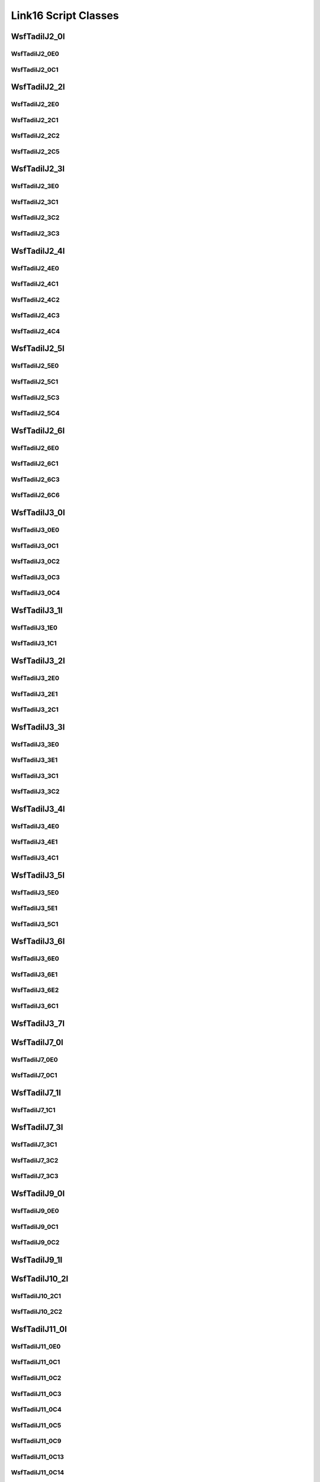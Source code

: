 .. ****************************************************************************
.. CUI//REL TO USA ONLY
..
.. The Advanced Framework for Simulation, Integration, and Modeling (AFSIM)
..
.. The use, dissemination or disclosure of data in this file is subject to
.. limitation or restriction. See accompanying README and LICENSE for details.
.. ****************************************************************************

Link16 Script Classes
---------------------

WsfTadilJ2_0I
=============

.. class:: WsfTadilJ2_0I

   .. method:: WsfTadilJ2_0E0 AddExtension0()

      Adds extension word 0 to the message.  This can only be called  once for each extension word.
      Returns the extension word.  Once the extension word belongs to the message, FindExtension0 may be used to retrieve the word.

   .. method:: WsfTadilJ2_0E0 FindExtension0()

      Returns extension word 0 if it has been added to the message.

   .. method:: WsfTadilJ2_0C1 AddContinuation1()

      Adds continuation word 1 to the message.  Returns the continuation word.
      Once the continuation word belongs to the message, FindContinuation1() may be used to retrieve the word.

   .. method:: WsfTadilJ2_0C1 FindContinuation1()

      Returns extension word 1 if it has been added to the message.

   .. method:: bool IsExerciseTrackUnit()
               void IsExerciseTrackUnit(bool b)

      Get or set the value of the IsExerciseTrackUnit field.

   .. method:: bool IsBailOut()
               void IsBailOut(bool b)

      Get or set the value of the IsBailOut field.

   .. method:: bool IsForceTell()
               void IsForceTell(bool b)

      Get or set the value of the IsForceTell field.

   .. method:: bool IsEmergencyStatus()
               void IsEmergencyStatus(bool b)

      Get or set the value of the IsEmergencyStatus field.

   .. method:: bool IsC2Unit()
               void IsC2Unit(bool b)

      Get or set the value of the IsC2Unit field.

   .. method:: bool IsSimulated()
               void IsSimulated(bool b)

      Get or set the value of the IsSimulated field.

   .. method:: int SourceTrackNumber()
               void SourceTrackNumber(int i)

      Get or set the value of the SourceTrackNumber field.

   .. method:: bool IsFlightLeader()
               void IsFlightLeader(bool b)

      Get or set the value of the IsFlightLeader field.

   .. method:: bool IsMissionCommander()
               void IsMissionCommander(bool b)

      Get or set the value of the IsMissionCommander field.

   .. method:: int GenericUnitType()
               void GenericUnitType(int i)

      Get or set the value of the GenericUnitType field.

   .. method:: double Altitude()
               void Altitude(double d)

      Get or set the value of the Altitude field.     Units are Meters.

   .. method:: int AltitudeQuality()
               void AltitudeQuality(int i)

      Get or set the value of the AltitudeQuality field.

   .. method:: int PositionQuality()
               void PositionQuality(int i)

      Get or set the value of the PositionQuality field.

   .. method:: int Site()
               void Site(int i)

      Get or set the value of the Site field.

   .. method:: int UnitType()
               void UnitType(int i)

      Get or set the value of the UnitType field.

   .. method:: int OriginatorEnvironment()
               void OriginatorEnvironment(int i)

      Get or set the value of the OriginatorEnvironment field.

WsfTadilJ2_0E0
^^^^^^^^^^^^^^

.. class:: WsfTadilJ2_0E0

   .. method:: double Latitude()
               void Latitude(double d)

      Get or set the value of the Latitude field.     Units are Deg.

   .. method:: double Longitude()
               void Longitude(double d)

      Get or set the value of the Longitude field.     Units are Deg.

   .. method:: double Course()
               void Course(double d)

      Get or set the value of the Course field.     Units are Radians.

   .. method:: double Speed()
               void Speed(double d)

      Get or set the value of the Speed field.     Units are Meters Per Second.

WsfTadilJ2_0C1
^^^^^^^^^^^^^^

.. class:: WsfTadilJ2_0C1

   .. method:: int Mode1Code()
               void Mode1Code(int i)

      Get or set the value of the Mode1Code field.

   .. method:: int Mode2Code()
               void Mode2Code(int i)

      Get or set the value of the Mode2Code field.

   .. method:: int Mode3Code()
               void Mode3Code(int i)

      Get or set the value of the Mode3Code field.

   .. method:: double Elevation()
               void Elevation(double d)

      Get or set the value of the Elevation field.     Units are Meters.

   .. method:: int AirPlatform()
               void AirPlatform(int i)

      Get or set the value of the AirPlatform field.

   .. method:: int AirActivity()
               void AirActivity(int i)

      Get or set the value of the AirActivity field.

   .. method:: int MissionCorrelator()
               void MissionCorrelator(int i)

      Get or set the value of the MissionCorrelator field.

WsfTadilJ2_2I
=============

.. class:: WsfTadilJ2_2I

   .. method:: WsfTadilJ2_2E0 AddExtension0()

      Adds extension word 0 to the message.  This can only be called  once for each extension word.
      Returns the extension word.  Once the extension word belongs to the message, FindExtension0 may be used to retrieve the word.

   .. method:: WsfTadilJ2_2E0 FindExtension0()

      Returns extension word 0 if it has been added to the message.

   .. method:: WsfTadilJ2_2C1 AddContinuation1()

      Adds continuation word 1 to the message.  Returns the continuation word.
      Once the continuation word belongs to the message, FindContinuation1() may be used to retrieve the word.

   .. method:: WsfTadilJ2_2C1 FindContinuation1()

      Returns extension word 1 if it has been added to the message.

   .. method:: WsfTadilJ2_2C2 AddContinuation2()

      Adds continuation word 2 to the message.  Returns the continuation word.
      Once the continuation word belongs to the message, FindContinuation2() may be used to retrieve the word.

   .. method:: WsfTadilJ2_2C2 FindContinuation2()

      Returns extension word 2 if it has been added to the message.

   .. method:: WsfTadilJ2_2C5 AddContinuation5()

      Adds continuation word 5 to the message.  Returns the continuation word.
      Once the continuation word belongs to the message, FindContinuation5() may be used to retrieve the word.

   .. method:: WsfTadilJ2_2C5 FindContinuation5()

      Returns extension word 5 if it has been added to the message.

   .. method:: bool IsExerciseTrackUnit()
               void IsExerciseTrackUnit(bool b)

      Get or set the value of the IsExerciseTrackUnit field.

   .. method:: bool IsMissionCommander()
               void IsMissionCommander(bool b)

      Get or set the value of the IsMissionCommander field.

   .. method:: bool IsForceTell()
               void IsForceTell(bool b)

      Get or set the value of the IsForceTell field.

   .. method:: bool IsEmergencyStatus()
               void IsEmergencyStatus(bool b)

      Get or set the value of the IsEmergencyStatus field.

   .. method:: bool IsC2Unit()
               void IsC2Unit(bool b)

      Get or set the value of the IsC2Unit field.

   .. method:: bool IsSimulated()
               void IsSimulated(bool b)

      Get or set the value of the IsSimulated field.

   .. method:: bool IsAirborne()
               void IsAirborne(bool b)

      Get or set the value of the IsAirborne field.

   .. method:: bool IsFlightLeader()
               void IsFlightLeader(bool b)

      Get or set the value of the IsFlightLeader field.

   .. method:: bool IsActiveRelay()
               void IsActiveRelay(bool b)

      Get or set the value of the IsActiveRelay field.

   .. method:: int IsRTTRelayOperational()
               void IsRTTRelayOperational(int i)

      Get or set the value of the IsRTTRelayOperational field.

   .. method:: int NetParticipation()
               void NetParticipation(int i)

      Get or set the value of the NetParticipation field.

   .. method:: int TimeQuality()
               void TimeQuality(int i)

      Get or set the value of the TimeQuality field.

   .. method:: int PositionQualityFt()
               void PositionQualityFt(int i)

      Get or set the value of the PositionQualityFt field.

   .. method:: int TrackStrength()
               void TrackStrength(int i)

      Get or set the value of the TrackStrength field.

   .. method:: bool IsBailOut()
               void IsBailOut(bool b)

      Get or set the value of the IsBailOut field.

   .. method:: double Altitude()
               void Altitude(double d)

      Get or set the value of the Altitude field.     Units are Meters.

   .. method:: int NetNumber()
               void NetNumber(int i)

      Get or set the value of the NetNumber field.

   .. method:: int IsNPGActive()
               void IsNPGActive(int i)

      Get or set the value of the IsNPGActive field.

   .. method:: int AltitudeQualityFt()
               void AltitudeQualityFt(int i)

      Get or set the value of the AltitudeQualityFt field.

WsfTadilJ2_2E0
^^^^^^^^^^^^^^

.. class:: WsfTadilJ2_2E0

   .. method:: double Latitude()
               void Latitude(double d)

      Get or set the value of the Latitude field.     Units are Deg.

   .. method:: double Longitude()
               void Longitude(double d)

      Get or set the value of the Longitude field.     Units are Deg.

   .. method:: double Course()
               void Course(double d)

      Get or set the value of the Course field.     Units are Radians.

   .. method:: double Speed()
               void Speed(double d)

      Get or set the value of the Speed field.     Units are Meters Per Second.

WsfTadilJ2_2C1
^^^^^^^^^^^^^^

.. class:: WsfTadilJ2_2C1

   .. method:: int Mode1Code()
               void Mode1Code(int i)

      Get or set the value of the Mode1Code field.

   .. method:: int Mode2Code()
               void Mode2Code(int i)

      Get or set the value of the Mode2Code field.

   .. method:: int Mode3Code()
               void Mode3Code(int i)

      Get or set the value of the Mode3Code field.

   .. method:: int AirPlatform()
               void AirPlatform(int i)

      Get or set the value of the AirPlatform field.

   .. method:: int Activity()
               void Activity(int i)

      Get or set the value of the Activity field.

WsfTadilJ2_2C2
^^^^^^^^^^^^^^

.. class:: WsfTadilJ2_2C2

   .. method:: bool InterpretCallsign()
               void InterpretCallsign(bool b)

      Get or set the value of the InterpretCallsign field.

   .. method:: bool InterpretLink4Addr()
               void InterpretLink4Addr(bool b)

      Get or set the value of the InterpretLink4Addr field.

   .. method:: string Callsign()
               void Callsign(string s)

      Get or set the value of the Callsign field.

   .. method:: int Link4Addr()
               void Link4Addr(int i)

      Get or set the value of the Link4Addr field.

   .. method:: int VoiceFreqChannel()
               void VoiceFreqChannel(int i)

      Get or set the value of the VoiceFreqChannel field.

   .. method:: int ControlChannel()
               void ControlChannel(int i)

      Get or set the value of the ControlChannel field.

   .. method:: bool IsRelayActiveVoice()
               void IsRelayActiveVoice(bool b)

      Get or set the value of the IsRelayActiveVoice field.

   .. method:: bool IsRelayActiveControl()
               void IsRelayActiveControl(bool b)

      Get or set the value of the IsRelayActiveControl field.

   .. method:: bool IsAlternateVoiceChannel()
               void IsAlternateVoiceChannel(bool b)

      Get or set the value of the IsAlternateVoiceChannel field.

WsfTadilJ2_2C5
^^^^^^^^^^^^^^

.. class:: WsfTadilJ2_2C5

   .. method:: int NetNumber_NonC2_to_NonC2()
               void NetNumber_NonC2_to_NonC2(int i)

      Get or set the value of the NetNumber_NonC2_to_NonC2 field.

   .. method:: bool NonC2_to_NonC2_NPG_status()
               void NonC2_to_NonC2_NPG_status(bool b)

      Get or set the value of the NonC2_to_NonC2_NPG_status field.

   .. method:: int MissionCorrelator()
               void MissionCorrelator(int i)

      Get or set the value of the MissionCorrelator field.

   .. method:: int WingmanIDLetter()
               void WingmanIDLetter(int i)

      Get or set the value of the WingmanIDLetter field.

   .. method:: int TrackNumberCommander()
               void TrackNumberCommander(int i)

      Get or set the value of the TrackNumberCommander field.

   .. method:: int TrackNumberLeader()
               void TrackNumberLeader(int i)

      Get or set the value of the TrackNumberLeader field.

WsfTadilJ2_3I
=============

.. class:: WsfTadilJ2_3I

   .. method:: WsfTadilJ2_3E0 AddExtension0()

      Adds extension word 0 to the message.  This can only be called  once for each extension word.
      Returns the extension word.  Once the extension word belongs to the message, FindExtension0 may be used to retrieve the word.

   .. method:: WsfTadilJ2_3E0 FindExtension0()

      Returns extension word 0 if it has been added to the message.

   .. method:: WsfTadilJ2_3C1 AddContinuation1()

      Adds continuation word 1 to the message.  Returns the continuation word.
      Once the continuation word belongs to the message, FindContinuation1() may be used to retrieve the word.

   .. method:: WsfTadilJ2_3C1 FindContinuation1()

      Returns extension word 1 if it has been added to the message.

   .. method:: WsfTadilJ2_3C2 AddContinuation2()

      Adds continuation word 2 to the message.  Returns the continuation word.
      Once the continuation word belongs to the message, FindContinuation2() may be used to retrieve the word.

   .. method:: WsfTadilJ2_3C2 FindContinuation2()

      Returns extension word 2 if it has been added to the message.

   .. method:: WsfTadilJ2_3C3 AddContinuation3()

      Adds continuation word 3 to the message.  Returns the continuation word.
      Once the continuation word belongs to the message, FindContinuation3() may be used to retrieve the word.

   .. method:: WsfTadilJ2_3C3 FindContinuation3()

      Returns extension word 3 if it has been added to the message.

   .. method:: bool IsExerciseTrackUnit()
               void IsExerciseTrackUnit(bool b)

      Get or set the value of the IsExerciseTrackUnit field.

   .. method:: bool IsForceTell()
               void IsForceTell(bool b)

      Get or set the value of the IsForceTell field.

   .. method:: bool IsEmergencyStatus()
               void IsEmergencyStatus(bool b)

      Get or set the value of the IsEmergencyStatus field.

   .. method:: bool IsC2Unit()
               void IsC2Unit(bool b)

      Get or set the value of the IsC2Unit field.

   .. method:: bool IsSimulated()
               void IsSimulated(bool b)

      Get or set the value of the IsSimulated field.

   .. method:: bool IsActiveRelay()
               void IsActiveRelay(bool b)

      Get or set the value of the IsActiveRelay field.

   .. method:: int IsReplyStatusNetwork()
               void IsReplyStatusNetwork(int i)

      Get or set the value of the IsReplyStatusNetwork field.

   .. method:: int NetParticipation()
               void NetParticipation(int i)

      Get or set the value of the NetParticipation field.

   .. method:: int TimeQuality()
               void TimeQuality(int i)

      Get or set the value of the TimeQuality field.

   .. method:: int PositionQualityFt()
               void PositionQualityFt(int i)

      Get or set the value of the PositionQualityFt field.

   .. method:: int TrackStrength()
               void TrackStrength(int i)

      Get or set the value of the TrackStrength field.

   .. method:: bool Spare3()
               void Spare3(bool b)

      Get or set the value of the Spare3 field.

   .. method:: double Altitude()
               void Altitude(double d)

      Get or set the value of the Altitude field.     Units are Meters.

   .. method:: int MissionCorrelator()
               void MissionCorrelator(int i)

      Get or set the value of the MissionCorrelator field.

   .. method:: int AltitudeQualityFt()
               void AltitudeQualityFt(int i)

      Get or set the value of the AltitudeQualityFt field.

WsfTadilJ2_3E0
^^^^^^^^^^^^^^

.. class:: WsfTadilJ2_3E0

   .. method:: double Latitude()
               void Latitude(double d)

      Get or set the value of the Latitude field.     Units are Deg.

   .. method:: double Longitude()
               void Longitude(double d)

      Get or set the value of the Longitude field.     Units are Deg.

   .. method:: double Course()
               void Course(double d)

      Get or set the value of the Course field.     Units are Radians.

   .. method:: double Speed()
               void Speed(double d)

      Get or set the value of the Speed field.     Units are Meters Per Second.

WsfTadilJ2_3C1
^^^^^^^^^^^^^^

.. class:: WsfTadilJ2_3C1

   .. method:: int Mode1Code()
               void Mode1Code(int i)

      Get or set the value of the Mode1Code field.

   .. method:: int Mode2Code()
               void Mode2Code(int i)

      Get or set the value of the Mode2Code field.

   .. method:: int Mode3Code()
               void Mode3Code(int i)

      Get or set the value of the Mode3Code field.

   .. method:: int SurfacePlatform()
               void SurfacePlatform(int i)

      Get or set the value of the SurfacePlatform field.

   .. method:: int Activity()
               void Activity(int i)

      Get or set the value of the Activity field.

WsfTadilJ2_3C2
^^^^^^^^^^^^^^

.. class:: WsfTadilJ2_3C2

   .. method:: bool InterpretCallsign()
               void InterpretCallsign(bool b)

      Get or set the value of the InterpretCallsign field.

   .. method:: bool InterpretLink4Addr()
               void InterpretLink4Addr(bool b)

      Get or set the value of the InterpretLink4Addr field.

   .. method:: string Callsign()
               void Callsign(string s)

      Get or set the value of the Callsign field.

   .. method:: int Link4Addr()
               void Link4Addr(int i)

      Get or set the value of the Link4Addr field.

   .. method:: int VoiceFreqChannel()
               void VoiceFreqChannel(int i)

      Get or set the value of the VoiceFreqChannel field.

   .. method:: int ControlChannel()
               void ControlChannel(int i)

      Get or set the value of the ControlChannel field.

   .. method:: bool IsRelayActiveVoice()
               void IsRelayActiveVoice(bool b)

      Get or set the value of the IsRelayActiveVoice field.

   .. method:: bool IsRelayActiveControl()
               void IsRelayActiveControl(bool b)

      Get or set the value of the IsRelayActiveControl field.

   .. method:: bool IsAlternateVoiceChannel()
               void IsAlternateVoiceChannel(bool b)

      Get or set the value of the IsAlternateVoiceChannel field.

WsfTadilJ2_3C3
^^^^^^^^^^^^^^

.. class:: WsfTadilJ2_3C3

   .. method:: int UCoordinate()
               void UCoordinate(int i)

      Get or set the value of the UCoordinate field.

   .. method:: int VCoordinate()
               void VCoordinate(int i)

      Get or set the value of the VCoordinate field.

   .. method:: int BetaAngle()
               void BetaAngle(int i)

      Get or set the value of the BetaAngle field.

   .. method:: int PositionQuality()
               void PositionQuality(int i)

      Get or set the value of the PositionQuality field.

   .. method:: int AzimuthQuality()
               void AzimuthQuality(int i)

      Get or set the value of the AzimuthQuality field.

WsfTadilJ2_4I
=============

.. class:: WsfTadilJ2_4I

   .. method:: WsfTadilJ2_4E0 AddExtension0()

      Adds extension word 0 to the message.  This can only be called  once for each extension word.
      Returns the extension word.  Once the extension word belongs to the message, FindExtension0 may be used to retrieve the word.

   .. method:: WsfTadilJ2_4E0 FindExtension0()

      Returns extension word 0 if it has been added to the message.

   .. method:: WsfTadilJ2_4C1 AddContinuation1()

      Adds continuation word 1 to the message.  Returns the continuation word.
      Once the continuation word belongs to the message, FindContinuation1() may be used to retrieve the word.

   .. method:: WsfTadilJ2_4C1 FindContinuation1()

      Returns extension word 1 if it has been added to the message.

   .. method:: WsfTadilJ2_4C2 AddContinuation2()

      Adds continuation word 2 to the message.  Returns the continuation word.
      Once the continuation word belongs to the message, FindContinuation2() may be used to retrieve the word.

   .. method:: WsfTadilJ2_4C2 FindContinuation2()

      Returns extension word 2 if it has been added to the message.

   .. method:: WsfTadilJ2_4C3 AddContinuation3()

      Adds continuation word 3 to the message.  Returns the continuation word.
      Once the continuation word belongs to the message, FindContinuation3() may be used to retrieve the word.

   .. method:: WsfTadilJ2_4C3 FindContinuation3()

      Returns extension word 3 if it has been added to the message.

   .. method:: WsfTadilJ2_4C4 AddContinuation4()

      Adds continuation word 4 to the message.  Returns the continuation word.
      Once the continuation word belongs to the message, FindContinuation4() may be used to retrieve the word.

   .. method:: WsfTadilJ2_4C4 FindContinuation4()

      Returns extension word 4 if it has been added to the message.

   .. method:: bool IsExerciseTrackUnit()
               void IsExerciseTrackUnit(bool b)

      Get or set the value of the IsExerciseTrackUnit field.

   .. method:: bool IsPositionInContinuation()
               void IsPositionInContinuation(bool b)

      Get or set the value of the IsPositionInContinuation field.

   .. method:: bool IsForceTell()
               void IsForceTell(bool b)

      Get or set the value of the IsForceTell field.

   .. method:: bool IsEmergencyStatus()
               void IsEmergencyStatus(bool b)

      Get or set the value of the IsEmergencyStatus field.

   .. method:: bool IsC2Unit()
               void IsC2Unit(bool b)

      Get or set the value of the IsC2Unit field.

   .. method:: bool IsSimulated()
               void IsSimulated(bool b)

      Get or set the value of the IsSimulated field.

   .. method:: bool IsActiveRelay()
               void IsActiveRelay(bool b)

      Get or set the value of the IsActiveRelay field.

   .. method:: int IsReplyStatusNetwork()
               void IsReplyStatusNetwork(int i)

      Get or set the value of the IsReplyStatusNetwork field.

   .. method:: int NetParticipation()
               void NetParticipation(int i)

      Get or set the value of the NetParticipation field.

   .. method:: int TimeQuality()
               void TimeQuality(int i)

      Get or set the value of the TimeQuality field.

   .. method:: int PositionQualityFt()
               void PositionQualityFt(int i)

      Get or set the value of the PositionQualityFt field.

   .. method:: double Depth()
               void Depth(double d)

      Get or set the value of the Depth field.     Units are Meters.

   .. method:: int DepthCategory()
               void DepthCategory(int i)

      Get or set the value of the DepthCategory field.

   .. method:: int MissionCorrelator()
               void MissionCorrelator(int i)

      Get or set the value of the MissionCorrelator field.

   .. method:: int DepthQuality()
               void DepthQuality(int i)

      Get or set the value of the DepthQuality field.

WsfTadilJ2_4E0
^^^^^^^^^^^^^^

.. class:: WsfTadilJ2_4E0

   .. method:: double Latitude()
               void Latitude(double d)

      Get or set the value of the Latitude field.     Units are Deg.

   .. method:: double Longitude()
               void Longitude(double d)

      Get or set the value of the Longitude field.     Units are Deg.

   .. method:: double Course()
               void Course(double d)

      Get or set the value of the Course field.     Units are Radians.

   .. method:: double Speed()
               void Speed(double d)

      Get or set the value of the Speed field.     Units are Meters Per Second.

WsfTadilJ2_4C1
^^^^^^^^^^^^^^

.. class:: WsfTadilJ2_4C1

   .. method:: int Mode1Code()
               void Mode1Code(int i)

      Get or set the value of the Mode1Code field.

   .. method:: int Mode2Code()
               void Mode2Code(int i)

      Get or set the value of the Mode2Code field.

   .. method:: int Mode3Code()
               void Mode3Code(int i)

      Get or set the value of the Mode3Code field.

   .. method:: int SubSurfacePlatform()
               void SubSurfacePlatform(int i)

      Get or set the value of the SubSurfacePlatform field.

   .. method:: int Activity()
               void Activity(int i)

      Get or set the value of the Activity field.

WsfTadilJ2_4C2
^^^^^^^^^^^^^^

.. class:: WsfTadilJ2_4C2

   .. method:: bool InterpretCallsign()
               void InterpretCallsign(bool b)

      Get or set the value of the InterpretCallsign field.

   .. method:: bool InterpretLink4Addr()
               void InterpretLink4Addr(bool b)

      Get or set the value of the InterpretLink4Addr field.

   .. method:: string Callsign()
               void Callsign(string s)

      Get or set the value of the Callsign field.

   .. method:: int Link4Addr()
               void Link4Addr(int i)

      Get or set the value of the Link4Addr field.

   .. method:: int VoiceFreqChannel()
               void VoiceFreqChannel(int i)

      Get or set the value of the VoiceFreqChannel field.

   .. method:: int ControlChannel()
               void ControlChannel(int i)

      Get or set the value of the ControlChannel field.

   .. method:: bool IsRelayActiveVoice()
               void IsRelayActiveVoice(bool b)

      Get or set the value of the IsRelayActiveVoice field.

   .. method:: bool IsRelayActiveControl()
               void IsRelayActiveControl(bool b)

      Get or set the value of the IsRelayActiveControl field.

   .. method:: bool IsAlternateVoiceChannel()
               void IsAlternateVoiceChannel(bool b)

      Get or set the value of the IsAlternateVoiceChannel field.

WsfTadilJ2_4C3
^^^^^^^^^^^^^^

.. class:: WsfTadilJ2_4C3

   .. method:: int UCoordinate()
               void UCoordinate(int i)

      Get or set the value of the UCoordinate field.

   .. method:: int VCoordinate()
               void VCoordinate(int i)

      Get or set the value of the VCoordinate field.

   .. method:: int BetaAngle()
               void BetaAngle(int i)

      Get or set the value of the BetaAngle field.

   .. method:: int PositionQuality()
               void PositionQuality(int i)

      Get or set the value of the PositionQuality field.

   .. method:: int AzimuthQuality()
               void AzimuthQuality(int i)

      Get or set the value of the AzimuthQuality field.

WsfTadilJ2_4C4
^^^^^^^^^^^^^^

.. class:: WsfTadilJ2_4C4

   .. method:: double Latitude()
               void Latitude(double d)

      Get or set the value of the Latitude field.     Units are Deg.

   .. method:: double Longitude()
               void Longitude(double d)

      Get or set the value of the Longitude field.     Units are Deg.

WsfTadilJ2_5I
=============

.. class:: WsfTadilJ2_5I

   .. method:: WsfTadilJ2_5E0 AddExtension0()

      Adds extension word 0 to the message.  This can only be called  once for each extension word.
      Returns the extension word.  Once the extension word belongs to the message, FindExtension0 may be used to retrieve the word.

   .. method:: WsfTadilJ2_5E0 FindExtension0()

      Returns extension word 0 if it has been added to the message.

   .. method:: WsfTadilJ2_5C1 AddContinuation1()

      Adds continuation word 1 to the message.  Returns the continuation word.
      Once the continuation word belongs to the message, FindContinuation1() may be used to retrieve the word.

   .. method:: WsfTadilJ2_5C1 FindContinuation1()

      Returns extension word 1 if it has been added to the message.

   .. method:: WsfTadilJ2_5C3 AddContinuation3()

      Adds continuation word 3 to the message.  Returns the continuation word.
      Once the continuation word belongs to the message, FindContinuation3() may be used to retrieve the word.

   .. method:: WsfTadilJ2_5C3 FindContinuation3()

      Returns extension word 3 if it has been added to the message.

   .. method:: WsfTadilJ2_5C4 AddContinuation4()

      Adds continuation word 4 to the message.  Returns the continuation word.
      Once the continuation word belongs to the message, FindContinuation4() may be used to retrieve the word.

   .. method:: WsfTadilJ2_5C4 FindContinuation4()

      Returns extension word 4 if it has been added to the message.

   .. method:: bool IsExerciseTrackUnit()
               void IsExerciseTrackUnit(bool b)

      Get or set the value of the IsExerciseTrackUnit field.

   .. method:: bool IsDisplacedPosition()
               void IsDisplacedPosition(bool b)

      Get or set the value of the IsDisplacedPosition field.

   .. method:: bool IsForceTell()
               void IsForceTell(bool b)

      Get or set the value of the IsForceTell field.

   .. method:: bool IsEmergencyStatus()
               void IsEmergencyStatus(bool b)

      Get or set the value of the IsEmergencyStatus field.

   .. method:: bool IsC2Unit()
               void IsC2Unit(bool b)

      Get or set the value of the IsC2Unit field.

   .. method:: bool IsSimulated()
               void IsSimulated(bool b)

      Get or set the value of the IsSimulated field.

   .. method:: bool IsActiveRelay()
               void IsActiveRelay(bool b)

      Get or set the value of the IsActiveRelay field.

   .. method:: int IsReplyStatusNetwork()
               void IsReplyStatusNetwork(int i)

      Get or set the value of the IsReplyStatusNetwork field.

   .. method:: int NetParticipation()
               void NetParticipation(int i)

      Get or set the value of the NetParticipation field.

   .. method:: int TimeQuality()
               void TimeQuality(int i)

      Get or set the value of the TimeQuality field.

   .. method:: int PositionQualityFt()
               void PositionQualityFt(int i)

      Get or set the value of the PositionQualityFt field.

   .. method:: int TrackStrength()
               void TrackStrength(int i)

      Get or set the value of the TrackStrength field.

   .. method:: bool Spare3()
               void Spare3(bool b)

      Get or set the value of the Spare3 field.

   .. method:: double Altitude()
               void Altitude(double d)

      Get or set the value of the Altitude field.     Units are Meters.

   .. method:: int MissionCorrelator()
               void MissionCorrelator(int i)

      Get or set the value of the MissionCorrelator field.

   .. method:: int AltitudeQualityFt()
               void AltitudeQualityFt(int i)

      Get or set the value of the AltitudeQualityFt field.

WsfTadilJ2_5E0
^^^^^^^^^^^^^^

.. class:: WsfTadilJ2_5E0

   .. method:: double Latitude()
               void Latitude(double d)

      Get or set the value of the Latitude field.     Units are Deg.

   .. method:: double Longitude()
               void Longitude(double d)

      Get or set the value of the Longitude field.     Units are Deg.

WsfTadilJ2_5C1
^^^^^^^^^^^^^^

.. class:: WsfTadilJ2_5C1

   .. method:: bool InterpretVoiceCallsign()
               void InterpretVoiceCallsign(bool b)

      Get or set the value of the InterpretVoiceCallsign field.

   .. method:: string Callsign()
               void Callsign(string s)

      Get or set the value of the Callsign field.

   .. method:: int LandPlatform()
               void LandPlatform(int i)

      Get or set the value of the LandPlatform field.

   .. method:: int LandPlatformActivity()
               void LandPlatformActivity(int i)

      Get or set the value of the LandPlatformActivity field.

   .. method:: int VoiceFrequencyChannel()
               void VoiceFrequencyChannel(int i)

      Get or set the value of the VoiceFrequencyChannel field.

   .. method:: int ControlChannel()
               void ControlChannel(int i)

      Get or set the value of the ControlChannel field.

   .. method:: bool VoiceActiveRelayIndicator()
               void VoiceActiveRelayIndicator(bool b)

      Get or set the value of the VoiceActiveRelayIndicator field.

   .. method:: bool ControlActiveRelayIndicator()
               void ControlActiveRelayIndicator(bool b)

      Get or set the value of the ControlActiveRelayIndicator field.

   .. method:: bool IsAlternateVoiceFrequen()
               void IsAlternateVoiceFrequen(bool b)

      Get or set the value of the IsAlternateVoiceFrequen field.

WsfTadilJ2_5C3
^^^^^^^^^^^^^^

.. class:: WsfTadilJ2_5C3

   .. method:: int UCoordinate()
               void UCoordinate(int i)

      Get or set the value of the UCoordinate field.

   .. method:: int VCoordinate()
               void VCoordinate(int i)

      Get or set the value of the VCoordinate field.

   .. method:: int BetaAngle()
               void BetaAngle(int i)

      Get or set the value of the BetaAngle field.

   .. method:: int PositionQuality()
               void PositionQuality(int i)

      Get or set the value of the PositionQuality field.

   .. method:: int AzimuthQuality()
               void AzimuthQuality(int i)

      Get or set the value of the AzimuthQuality field.

WsfTadilJ2_5C4
^^^^^^^^^^^^^^

.. class:: WsfTadilJ2_5C4

   .. method:: double Latitude()
               void Latitude(double d)

      Get or set the value of the Latitude field.     Units are Deg.

   .. method:: double Longitude()
               void Longitude(double d)

      Get or set the value of the Longitude field.     Units are Deg.

WsfTadilJ2_6I
=============

.. class:: WsfTadilJ2_6I

   .. method:: WsfTadilJ2_6E0 AddExtension0()

      Adds extension word 0 to the message.  This can only be called  once for each extension word.
      Returns the extension word.  Once the extension word belongs to the message, FindExtension0 may be used to retrieve the word.

   .. method:: WsfTadilJ2_6E0 FindExtension0()

      Returns extension word 0 if it has been added to the message.

   .. method:: WsfTadilJ2_6C1 AddContinuation1()

      Adds continuation word 1 to the message.  Returns the continuation word.
      Once the continuation word belongs to the message, FindContinuation1() may be used to retrieve the word.

   .. method:: WsfTadilJ2_6C1 FindContinuation1()

      Returns extension word 1 if it has been added to the message.

   .. method:: WsfTadilJ2_6C3 AddContinuation3()

      Adds continuation word 3 to the message.  Returns the continuation word.
      Once the continuation word belongs to the message, FindContinuation3() may be used to retrieve the word.

   .. method:: WsfTadilJ2_6C3 FindContinuation3()

      Returns extension word 3 if it has been added to the message.

   .. method:: WsfTadilJ2_6C6 AddContinuation6()

      Adds continuation word 6 to the message.  Returns the continuation word.
      Once the continuation word belongs to the message, FindContinuation6() may be used to retrieve the word.

   .. method:: WsfTadilJ2_6C6 FindContinuation6()

      Returns extension word 6 if it has been added to the message.

   .. method:: bool IsExerciseTrackUnit()
               void IsExerciseTrackUnit(bool b)

      Get or set the value of the IsExerciseTrackUnit field.

   .. method:: bool IsForceTell()
               void IsForceTell(bool b)

      Get or set the value of the IsForceTell field.

   .. method:: bool IsEmergencyStatus()
               void IsEmergencyStatus(bool b)

      Get or set the value of the IsEmergencyStatus field.

   .. method:: bool IsC2Unit()
               void IsC2Unit(bool b)

      Get or set the value of the IsC2Unit field.

   .. method:: bool IsSimulated()
               void IsSimulated(bool b)

      Get or set the value of the IsSimulated field.

   .. method:: bool IsActiveRelay()
               void IsActiveRelay(bool b)

      Get or set the value of the IsActiveRelay field.

   .. method:: int IsReplyStatusNetwork()
               void IsReplyStatusNetwork(int i)

      Get or set the value of the IsReplyStatusNetwork field.

   .. method:: int NetParticipation()
               void NetParticipation(int i)

      Get or set the value of the NetParticipation field.

   .. method:: int TimeQuality()
               void TimeQuality(int i)

      Get or set the value of the TimeQuality field.

   .. method:: int PositionQualityFt()
               void PositionQualityFt(int i)

      Get or set the value of the PositionQualityFt field.

   .. method:: int TrackStrength()
               void TrackStrength(int i)

      Get or set the value of the TrackStrength field.

   .. method:: double Altitude()
               void Altitude(double d)

      Get or set the value of the Altitude field.     Units are Meters.

   .. method:: int MissionCorrelator()
               void MissionCorrelator(int i)

      Get or set the value of the MissionCorrelator field.

   .. method:: int AltitudeQualityFt()
               void AltitudeQualityFt(int i)

      Get or set the value of the AltitudeQualityFt field.

WsfTadilJ2_6E0
^^^^^^^^^^^^^^

.. class:: WsfTadilJ2_6E0

   .. method:: double Latitude()
               void Latitude(double d)

      Get or set the value of the Latitude field.     Units are Deg.

   .. method:: double Longitude()
               void Longitude(double d)

      Get or set the value of the Longitude field.     Units are Deg.

   .. method:: double Course()
               void Course(double d)

      Get or set the value of the Course field.     Units are Radians.

   .. method:: double Speed()
               void Speed(double d)

      Get or set the value of the Speed field.     Units are Meters Per Second.

WsfTadilJ2_6C1
^^^^^^^^^^^^^^

.. class:: WsfTadilJ2_6C1

   .. method:: bool InterpretVoiceCallsign()
               void InterpretVoiceCallsign(bool b)

      Get or set the value of the InterpretVoiceCallsign field.

   .. method:: string Callsign()
               void Callsign(string s)

      Get or set the value of the Callsign field.

   .. method:: int LandPlatform()
               void LandPlatform(int i)

      Get or set the value of the LandPlatform field.

   .. method:: int LandPlatformActivity()
               void LandPlatformActivity(int i)

      Get or set the value of the LandPlatformActivity field.

   .. method:: int VoiceFrequencyChannel()
               void VoiceFrequencyChannel(int i)

      Get or set the value of the VoiceFrequencyChannel field.

   .. method:: int ControlChannel()
               void ControlChannel(int i)

      Get or set the value of the ControlChannel field.

   .. method:: bool VoiceActiveRelayIndicator()
               void VoiceActiveRelayIndicator(bool b)

      Get or set the value of the VoiceActiveRelayIndicator field.

   .. method:: bool ControlActiveRelayIndicator()
               void ControlActiveRelayIndicator(bool b)

      Get or set the value of the ControlActiveRelayIndicator field.

   .. method:: bool IsAlternateVoiceFrequen()
               void IsAlternateVoiceFrequen(bool b)

      Get or set the value of the IsAlternateVoiceFrequen field.

WsfTadilJ2_6C3
^^^^^^^^^^^^^^

.. class:: WsfTadilJ2_6C3

   .. method:: int UCoordinate()
               void UCoordinate(int i)

      Get or set the value of the UCoordinate field.

   .. method:: int VCoordinate()
               void VCoordinate(int i)

      Get or set the value of the VCoordinate field.

   .. method:: int BetaAngle()
               void BetaAngle(int i)

      Get or set the value of the BetaAngle field.

   .. method:: int PositionQuality()
               void PositionQuality(int i)

      Get or set the value of the PositionQuality field.

   .. method:: int AzimuthQuality()
               void AzimuthQuality(int i)

      Get or set the value of the AzimuthQuality field.

WsfTadilJ2_6C6
^^^^^^^^^^^^^^

.. class:: WsfTadilJ2_6C6

   .. method:: int TimeTag()
               void TimeTag(int i)

      Get or set the value of the TimeTag field.

   .. method:: int SquareRow()
               void SquareRow(int i)

      Get or set the value of the SquareRow field.

   .. method:: int SquareColumn()
               void SquareColumn(int i)

      Get or set the value of the SquareColumn field.

   .. method:: int GridZoneRow()
               void GridZoneRow(int i)

      Get or set the value of the GridZoneRow field.

   .. method:: double Northing()
               void Northing(double d)

      Get or set the value of the Northing field.

   .. method:: double Easting()
               void Easting(double d)

      Get or set the value of the Easting field.

   .. method:: int GridZoneColumn()
               void GridZoneColumn(int i)

      Get or set the value of the GridZoneColumn field.

WsfTadilJ3_0I
=============

.. class:: WsfTadilJ3_0I

   .. method:: WsfTadilJ3_0E0 AddExtension0()

      Adds extension word 0 to the message.  This can only be called  once for each extension word.
      Returns the extension word.  Once the extension word belongs to the message, FindExtension0 may be used to retrieve the word.

   .. method:: WsfTadilJ3_0E0 FindExtension0()

      Returns extension word 0 if it has been added to the message.

   .. method:: WsfTadilJ3_0C1 AddContinuation1()

      Adds continuation word 1 to the message.  Returns the continuation word.
      Once the continuation word belongs to the message, FindContinuation1() may be used to retrieve the word.

   .. method:: WsfTadilJ3_0C1 FindContinuation1()

      Returns extension word 1 if it has been added to the message.

   .. method:: WsfTadilJ3_0C2 AddContinuation2()

      Adds continuation word 2 to the message.  Returns the continuation word.
      Once the continuation word belongs to the message, FindContinuation2() may be used to retrieve the word.

   .. method:: WsfTadilJ3_0C2 FindContinuation2()

      Returns extension word 2 if it has been added to the message.

   .. method:: WsfTadilJ3_0C3 AddContinuation3()

      Adds continuation word 3 to the message.  Returns the continuation word.
      Once the continuation word belongs to the message, FindContinuation3() may be used to retrieve the word.

   .. method:: WsfTadilJ3_0C3 FindContinuation3()

      Returns extension word 3 if it has been added to the message.

   .. method:: WsfTadilJ3_0C4 AddContinuation4()

      Adds continuation word 4 to the message.  Returns the continuation word.
      Once the continuation word belongs to the message, FindContinuation4() may be used to retrieve the word.

   .. method:: WsfTadilJ3_0C4 FindContinuation4()

      Returns extension word 4 if it has been added to the message.

   .. method:: bool IsExerciseTrackUnit()
               void IsExerciseTrackUnit(bool b)

      Get or set the value of the IsExerciseTrackUnit field.

   .. method:: bool IsResponse()
               void IsResponse(bool b)

      Get or set the value of the IsResponse field.

   .. method:: bool IsForceTell()
               void IsForceTell(bool b)

      Get or set the value of the IsForceTell field.

   .. method:: bool IsSpecialProcessingRequired()
               void IsSpecialProcessingRequired(bool b)

      Get or set the value of the IsSpecialProcessingRequired field.

   .. method:: bool IsSimulated()
               void IsSimulated(bool b)

      Get or set the value of the IsSimulated field.

   .. method:: string TrackNumber()
               void TrackNumber(string s)

      Get or set the value of the TrackNumber field.

   .. method:: bool IsSlavedToUnit()
               void IsSlavedToUnit(bool b)

      Get or set the value of the IsSlavedToUnit field.

   .. method:: bool IsLineAreaContinuation()
               void IsLineAreaContinuation(bool b)

      Get or set the value of the IsLineAreaContinuation field.

   .. method:: int ReportIndicator()
               void ReportIndicator(int i)

      Get or set the value of the ReportIndicator field.

   .. method:: int TimeReportFunction()
               void TimeReportFunction(int i)

      Get or set the value of the TimeReportFunction field.

   .. method:: int PointLineDescriptor()
               void PointLineDescriptor(int i)

      Get or set the value of the PointLineDescriptor field.

   .. method:: int Priority()
               void Priority(int i)

      Get or set the value of the Priority field.

   .. method:: int PointType()
               void PointType(int i)

      Get or set the value of the PointType field.

   .. method:: int PointTypeAmplification()
               void PointTypeAmplification(int i)

      Get or set the value of the PointTypeAmplification field.

   .. method:: int Minute()
               void Minute(int i)

      Get or set the value of the Minute field.

   .. method:: int Hour()
               void Hour(int i)

      Get or set the value of the Hour field.

WsfTadilJ3_0E0
^^^^^^^^^^^^^^

.. class:: WsfTadilJ3_0E0

   .. method:: int BurstType()
               void BurstType(int i)

      Get or set the value of the BurstType field.

   .. method:: double Latitude()
               void Latitude(double d)

      Get or set the value of the Latitude field.     Units are Deg.

   .. method:: int EstimatedYield()
               void EstimatedYield(int i)

      Get or set the value of the EstimatedYield field.

   .. method:: double Longitude()
               void Longitude(double d)

      Get or set the value of the Longitude field.     Units are Deg.

   .. method:: int Altitude1()
               void Altitude1(int i)

      Get or set the value of the Altitude1 field.

   .. method:: int Altitude2()
               void Altitude2(int i)

      Get or set the value of the Altitude2 field.

WsfTadilJ3_0C1
^^^^^^^^^^^^^^

.. class:: WsfTadilJ3_0C1

   .. method:: double DeltaLat1()
               void DeltaLat1(double d)

      Get or set the value of the DeltaLat1 field.

   .. method:: double DeltaLon1()
               void DeltaLon1(double d)

      Get or set the value of the DeltaLon1 field.

   .. method:: bool IsEndPoint1()
               void IsEndPoint1(bool b)

      Get or set the value of the IsEndPoint1 field.

   .. method:: double DeltaLat2()
               void DeltaLat2(double d)

      Get or set the value of the DeltaLat2 field.

   .. method:: double DeltaLon2()
               void DeltaLon2(double d)

      Get or set the value of the DeltaLon2 field.

   .. method:: bool IsEndPoint2()
               void IsEndPoint2(bool b)

      Get or set the value of the IsEndPoint2 field.

WsfTadilJ3_0C2
^^^^^^^^^^^^^^

.. class:: WsfTadilJ3_0C2

   .. method:: double Speed()
               void Speed(double d)

      Get or set the value of the Speed field.     Units are Meters Per Second.

   .. method:: string TrackNumber()
               void TrackNumber(string s)

      Get or set the value of the TrackNumber field.

   .. method:: double Course()
               void Course(double d)

      Get or set the value of the Course field.     Units are Radians.

   .. method:: int AreaType()
               void AreaType(int i)

      Get or set the value of the AreaType field.

   .. method:: double AxisOrientation()
               void AxisOrientation(double d)

      Get or set the value of the AxisOrientation field.     Units are Radians.

   .. method:: double AreaMajorAxis()
               void AreaMajorAxis(double d)

      Get or set the value of the AreaMajorAxis field.     Units are Meters.

   .. method:: double AreaMinorAxis()
               void AreaMinorAxis(double d)

      Get or set the value of the AreaMinorAxis field.     Units are Meters.

WsfTadilJ3_0C3
^^^^^^^^^^^^^^

.. class:: WsfTadilJ3_0C3

   .. method:: int ChannelNumber()
               void ChannelNumber(int i)

      Get or set the value of the ChannelNumber field.

   .. method:: int DepthIndicator()
               void DepthIndicator(int i)

      Get or set the value of the DepthIndicator field.

   .. method:: int DepthTransducer()
               void DepthTransducer(int i)

      Get or set the value of the DepthTransducer field.

   .. method:: int SonobuoyType()
               void SonobuoyType(int i)

      Get or set the value of the SonobuoyType field.

   .. method:: int SonobuoyPattern()
               void SonobuoyPattern(int i)

      Get or set the value of the SonobuoyPattern field.

   .. method:: int SonobuoyTypeNumber()
               void SonobuoyTypeNumber(int i)

      Get or set the value of the SonobuoyTypeNumber field.

   .. method:: double SonobuoySpacing()
               void SonobuoySpacing(double d)

      Get or set the value of the SonobuoySpacing field.

   .. method:: double SonobuoyRowSpacing()
               void SonobuoyRowSpacing(double d)

      Get or set the value of the SonobuoyRowSpacing field.

   .. method:: double SonobuoyPatternRadius()
               void SonobuoyPatternRadius(double d)

      Get or set the value of the SonobuoyPatternRadius field.

   .. method:: double Bearing()
               void Bearing(double d)

      Get or set the value of the Bearing field.

   .. method:: bool HasContact()
               void HasContact(bool b)

      Get or set the value of the HasContact field.

WsfTadilJ3_0C4
^^^^^^^^^^^^^^

.. class:: WsfTadilJ3_0C4

   .. method:: string TrackNumber()
               void TrackNumber(string s)

      Get or set the value of the TrackNumber field.

   .. method:: int SonobuoyType()
               void SonobuoyType(int i)

      Get or set the value of the SonobuoyType field.

WsfTadilJ3_1I
=============

.. class:: WsfTadilJ3_1I

   .. method:: WsfTadilJ3_1E0 AddExtension0()

      Adds extension word 0 to the message.  This can only be called  once for each extension word.
      Returns the extension word.  Once the extension word belongs to the message, FindExtension0 may be used to retrieve the word.

   .. method:: WsfTadilJ3_1E0 FindExtension0()

      Returns extension word 0 if it has been added to the message.

   .. method:: WsfTadilJ3_1C1 AddContinuation1()

      Adds continuation word 1 to the message.  Returns the continuation word.
      Once the continuation word belongs to the message, FindContinuation1() may be used to retrieve the word.

   .. method:: WsfTadilJ3_1C1 FindContinuation1()

      Returns extension word 1 if it has been added to the message.

   .. method:: bool IsExerciseTrackUnit()
               void IsExerciseTrackUnit(bool b)

      Get or set the value of the IsExerciseTrackUnit field.

   .. method:: bool IsSpecialProcessingRequired()
               void IsSpecialProcessingRequired(bool b)

      Get or set the value of the IsSpecialProcessingRequired field.

   .. method:: bool IsSimulated()
               void IsSimulated(bool b)

      Get or set the value of the IsSimulated field.

   .. method:: string TrackNumber()
               void TrackNumber(string s)

      Get or set the value of the TrackNumber field.

   .. method:: int PersonnelCount()
               void PersonnelCount(int i)

      Get or set the value of the PersonnelCount field.

   .. method:: int EmergencyType()
               void EmergencyType(int i)

      Get or set the value of the EmergencyType field.

   .. method:: string TrackNumberPrevious()
               void TrackNumberPrevious(string s)

      Get or set the value of the TrackNumberPrevious field.

WsfTadilJ3_1E0
^^^^^^^^^^^^^^

.. class:: WsfTadilJ3_1E0

   .. method:: double Latitude()
               void Latitude(double d)

      Get or set the value of the Latitude field.     Units are Deg.

   .. method:: double Longitude()
               void Longitude(double d)

      Get or set the value of the Longitude field.     Units are Deg.

   .. method:: int TimeFunction()
               void TimeFunction(int i)

      Get or set the value of the TimeFunction field.

   .. method:: int PositionAccuracy()
               void PositionAccuracy(int i)

      Get or set the value of the PositionAccuracy field.

   .. method:: int Minute()
               void Minute(int i)

      Get or set the value of the Minute field.

   .. method:: int Hour()
               void Hour(int i)

      Get or set the value of the Hour field.

WsfTadilJ3_1C1
^^^^^^^^^^^^^^

.. class:: WsfTadilJ3_1C1

   .. method:: int Mode1Code()
               void Mode1Code(int i)

      Get or set the value of the Mode1Code field.

   .. method:: int Mode2Code()
               void Mode2Code(int i)

      Get or set the value of the Mode2Code field.

   .. method:: int Mode3Code()
               void Mode3Code(int i)

      Get or set the value of the Mode3Code field.

   .. method:: int Mode4Code()
               void Mode4Code(int i)

      Get or set the value of the Mode4Code field.

WsfTadilJ3_2I
=============

.. class:: WsfTadilJ3_2I

   .. method:: WsfTadilJ3_2E0 AddExtension0()

      Adds extension word 0 to the message.  This can only be called  once for each extension word.
      Returns the extension word.  Once the extension word belongs to the message, FindExtension0 may be used to retrieve the word.

   .. method:: WsfTadilJ3_2E0 FindExtension0()

      Returns extension word 0 if it has been added to the message.

   .. method:: WsfTadilJ3_2C1 AddContinuation1()

      Adds continuation word 1 to the message.  Returns the continuation word.
      Once the continuation word belongs to the message, FindContinuation1() may be used to retrieve the word.

   .. method:: WsfTadilJ3_2C1 FindContinuation1()

      Returns extension word 1 if it has been added to the message.

   .. method:: WsfTadilJ3_2E1 AddExtension1()

      Adds extension word 1 to the message.  This can only be called  once for each extension word, and only after extension word 0 has been added.
      Returns the extension word.  Once the extension word belongs to the message, FindExtension1 may be used to retrieve the word.

   .. method:: WsfTadilJ3_2E1 FindExtension1()

      Returns extension word 1 if it has been added to the message.

   .. method:: bool IsExerciseTrackUnit()
               void IsExerciseTrackUnit(bool b)

      Get or set the value of the IsExerciseTrackUnit field.

   .. method:: bool IsSourcePPLI()
               void IsSourcePPLI(bool b)

      Get or set the value of the IsSourcePPLI field.

   .. method:: bool IsForceTell()
               void IsForceTell(bool b)

      Get or set the value of the IsForceTell field.

   .. method:: bool IsEmergencyStatus()
               void IsEmergencyStatus(bool b)

      Get or set the value of the IsEmergencyStatus field.

   .. method:: bool IsSpecialProcessingRequired()
               void IsSpecialProcessingRequired(bool b)

      Get or set the value of the IsSpecialProcessingRequired field.

   .. method:: bool IsSimulated()
               void IsSimulated(bool b)

      Get or set the value of the IsSimulated field.

   .. method:: string TrackNumber()
               void TrackNumber(string s)

      Get or set the value of the TrackNumber field.

   .. method:: int TrackStrength()
               void TrackStrength(int i)

      Get or set the value of the TrackStrength field.

   .. method:: int AltitudeSource()
               void AltitudeSource(int i)

      Get or set the value of the AltitudeSource field.

   .. method:: double Altitude()
               void Altitude(double d)

      Get or set the value of the Altitude field.     Units are Meters.

   .. method:: bool IsIdentityDifference()
               void IsIdentityDifference(bool b)

      Get or set the value of the IsIdentityDifference field.

   .. method:: int TrackQuality()
               void TrackQuality(int i)

      Get or set the value of the TrackQuality field.

   .. method:: int IdentityConfidence()
               void IdentityConfidence(int i)

      Get or set the value of the IdentityConfidence field.

   .. method:: int Identity()
               void Identity(int i)

      Get or set the value of the Identity field.

   .. method:: bool IsSpecialIntrest()
               void IsSpecialIntrest(bool b)

      Get or set the value of the IsSpecialIntrest field.

WsfTadilJ3_2E0
^^^^^^^^^^^^^^

.. class:: WsfTadilJ3_2E0

   .. method:: double Latitude()
               void Latitude(double d)

      Get or set the value of the Latitude field.     Units are Deg.

   .. method:: double Longitude()
               void Longitude(double d)

      Get or set the value of the Longitude field.     Units are Deg.

   .. method:: bool IsSensorActive()
               void IsSensorActive(bool b)

      Get or set the value of the IsSensorActive field.

   .. method:: double Course()
               void Course(double d)

      Get or set the value of the Course field.     Units are Radians.

   .. method:: double Speed()
               void Speed(double d)

      Get or set the value of the Speed field.     Units are Meters Per Second.

WsfTadilJ3_2E1
^^^^^^^^^^^^^^

.. class:: WsfTadilJ3_2E1

   .. method:: int DisSite()
               void DisSite(int i)

      Get or set the value of the DisSite field.

   .. method:: int DisApplication()
               void DisApplication(int i)

      Get or set the value of the DisApplication field.

   .. method:: int DisEntityId()
               void DisEntityId(int i)

      Get or set the value of the DisEntityId field.

WsfTadilJ3_2C1
^^^^^^^^^^^^^^

.. class:: WsfTadilJ3_2C1

   .. method:: bool IsAirSpecificType()
               void IsAirSpecificType(bool b)

      Get or set the value of the IsAirSpecificType field.

   .. method:: int Mode1Code()
               void Mode1Code(int i)

      Get or set the value of the Mode1Code field.

   .. method:: int Mode2Code()
               void Mode2Code(int i)

      Get or set the value of the Mode2Code field.

   .. method:: int Mode3Code()
               void Mode3Code(int i)

      Get or set the value of the Mode3Code field.

   .. method:: int Mode4Code()
               void Mode4Code(int i)

      Get or set the value of the Mode4Code field.

   .. method:: int PPLI_IFF_Indicator()
               void PPLI_IFF_Indicator(int i)

      Get or set the value of the PPLI_IFF_Indicator field.

   .. method:: int AirSpecificType()
               void AirSpecificType(int i)

      Get or set the value of the AirSpecificType field.

   .. method:: int Minute()
               void Minute(int i)

      Get or set the value of the Minute field.

   .. method:: int Hour()
               void Hour(int i)

      Get or set the value of the Hour field.

WsfTadilJ3_3I
=============

.. class:: WsfTadilJ3_3I

   .. method:: WsfTadilJ3_3E0 AddExtension0()

      Adds extension word 0 to the message.  This can only be called  once for each extension word.
      Returns the extension word.  Once the extension word belongs to the message, FindExtension0 may be used to retrieve the word.

   .. method:: WsfTadilJ3_3E0 FindExtension0()

      Returns extension word 0 if it has been added to the message.

   .. method:: WsfTadilJ3_3C1 AddContinuation1()

      Adds continuation word 1 to the message.  Returns the continuation word.
      Once the continuation word belongs to the message, FindContinuation1() may be used to retrieve the word.

   .. method:: WsfTadilJ3_3C1 FindContinuation1()

      Returns extension word 1 if it has been added to the message.

   .. method:: WsfTadilJ3_3E1 AddExtension1()

      Adds extension word 1 to the message.  This can only be called  once for each extension word, and only after extension word 0 has been added.
      Returns the extension word.  Once the extension word belongs to the message, FindExtension1 may be used to retrieve the word.

   .. method:: WsfTadilJ3_3E1 FindExtension1()

      Returns extension word 1 if it has been added to the message.

   .. method:: WsfTadilJ3_3C2 AddContinuation2()

      Adds continuation word 2 to the message.  Returns the continuation word.
      Once the continuation word belongs to the message, FindContinuation2() may be used to retrieve the word.

   .. method:: WsfTadilJ3_3C2 FindContinuation2()

      Returns extension word 2 if it has been added to the message.

   .. method:: bool IsExerciseTrackUnit()
               void IsExerciseTrackUnit(bool b)

      Get or set the value of the IsExerciseTrackUnit field.

   .. method:: bool IsSourcePPLI()
               void IsSourcePPLI(bool b)

      Get or set the value of the IsSourcePPLI field.

   .. method:: bool IsForceTell()
               void IsForceTell(bool b)

      Get or set the value of the IsForceTell field.

   .. method:: bool IsEmergencyStatus()
               void IsEmergencyStatus(bool b)

      Get or set the value of the IsEmergencyStatus field.

   .. method:: bool IsSpecialProcessingRequired()
               void IsSpecialProcessingRequired(bool b)

      Get or set the value of the IsSpecialProcessingRequired field.

   .. method:: bool IsSimulated()
               void IsSimulated(bool b)

      Get or set the value of the IsSimulated field.

   .. method:: string TrackNumber()
               void TrackNumber(string s)

      Get or set the value of the TrackNumber field.

   .. method:: int TrackStrength()
               void TrackStrength(int i)

      Get or set the value of the TrackStrength field.

   .. method:: int SurfaceSpecificType()
               void SurfaceSpecificType(int i)

      Get or set the value of the SurfaceSpecificType field.

   .. method:: bool IsIdentityDifference()
               void IsIdentityDifference(bool b)

      Get or set the value of the IsIdentityDifference field.

   .. method:: int TrackQuality()
               void TrackQuality(int i)

      Get or set the value of the TrackQuality field.

   .. method:: int Identity()
               void Identity(int i)

      Get or set the value of the Identity field.

   .. method:: bool Dummy()
               void Dummy(bool b)

      Get or set the value of the Dummy field.

   .. method:: int IdentityAmplify()
               void IdentityAmplify(int i)

      Get or set the value of the IdentityAmplify field.

   .. method:: bool IsSpecialIntrest()
               void IsSpecialIntrest(bool b)

      Get or set the value of the IsSpecialIntrest field.

WsfTadilJ3_3E0
^^^^^^^^^^^^^^

.. class:: WsfTadilJ3_3E0

   .. method:: double Latitude()
               void Latitude(double d)

      Get or set the value of the Latitude field.     Units are Deg.

   .. method:: double Longitude()
               void Longitude(double d)

      Get or set the value of the Longitude field.     Units are Deg.

   .. method:: bool ActiveSensor()
               void ActiveSensor(bool b)

      Get or set the value of the ActiveSensor field.

   .. method:: double Course()
               void Course(double d)

      Get or set the value of the Course field.     Units are Radians.

   .. method:: double Speed()
               void Speed(double d)

      Get or set the value of the Speed field.     Units are Meters Per Second.

WsfTadilJ3_3E1
^^^^^^^^^^^^^^

.. class:: WsfTadilJ3_3E1

   .. method:: int DisSite()
               void DisSite(int i)

      Get or set the value of the DisSite field.

   .. method:: int DisApplication()
               void DisApplication(int i)

      Get or set the value of the DisApplication field.

   .. method:: int DisEntityId()
               void DisEntityId(int i)

      Get or set the value of the DisEntityId field.

WsfTadilJ3_3C1
^^^^^^^^^^^^^^

.. class:: WsfTadilJ3_3C1

   .. method:: bool IsAirSpecificType()
               void IsAirSpecificType(bool b)

      Get or set the value of the IsAirSpecificType field.

   .. method:: int Mode1Code()
               void Mode1Code(int i)

      Get or set the value of the Mode1Code field.

   .. method:: int Mode2Code()
               void Mode2Code(int i)

      Get or set the value of the Mode2Code field.

   .. method:: int Mode3Code()
               void Mode3Code(int i)

      Get or set the value of the Mode3Code field.

   .. method:: int Mode4Code()
               void Mode4Code(int i)

      Get or set the value of the Mode4Code field.

   .. method:: int PPLI_IFF_Indicator()
               void PPLI_IFF_Indicator(int i)

      Get or set the value of the PPLI_IFF_Indicator field.

   .. method:: int SurfacePlatform()
               void SurfacePlatform(int i)

      Get or set the value of the SurfacePlatform field.

   .. method:: int SurfacePlatformActivity()
               void SurfacePlatformActivity(int i)

      Get or set the value of the SurfacePlatformActivity field.

   .. method:: int Minute()
               void Minute(int i)

      Get or set the value of the Minute field.

   .. method:: int Hour()
               void Hour(int i)

      Get or set the value of the Hour field.

WsfTadilJ3_3C2
^^^^^^^^^^^^^^

.. class:: WsfTadilJ3_3C2

   .. method:: int SAM_Type1()
               void SAM_Type1(int i)

      Get or set the value of the SAM_Type1 field.

   .. method:: int SAM_Type2()
               void SAM_Type2(int i)

      Get or set the value of the SAM_Type2 field.

   .. method:: int SAM_Type3()
               void SAM_Type3(int i)

      Get or set the value of the SAM_Type3 field.

WsfTadilJ3_4I
=============

.. class:: WsfTadilJ3_4I

   .. method:: WsfTadilJ3_4E0 AddExtension0()

      Adds extension word 0 to the message.  This can only be called  once for each extension word.
      Returns the extension word.  Once the extension word belongs to the message, FindExtension0 may be used to retrieve the word.

   .. method:: WsfTadilJ3_4E0 FindExtension0()

      Returns extension word 0 if it has been added to the message.

   .. method:: WsfTadilJ3_4C1 AddContinuation1()

      Adds continuation word 1 to the message.  Returns the continuation word.
      Once the continuation word belongs to the message, FindContinuation1() may be used to retrieve the word.

   .. method:: WsfTadilJ3_4C1 FindContinuation1()

      Returns extension word 1 if it has been added to the message.

   .. method:: WsfTadilJ3_4E1 AddExtension1()

      Adds extension word 1 to the message.  This can only be called  once for each extension word, and only after extension word 0 has been added.
      Returns the extension word.  Once the extension word belongs to the message, FindExtension1 may be used to retrieve the word.

   .. method:: WsfTadilJ3_4E1 FindExtension1()

      Returns extension word 1 if it has been added to the message.

   .. method:: bool IsExerciseTrackUnit()
               void IsExerciseTrackUnit(bool b)

      Get or set the value of the IsExerciseTrackUnit field.

   .. method:: bool IsSourcePPLI()
               void IsSourcePPLI(bool b)

      Get or set the value of the IsSourcePPLI field.

   .. method:: bool IsForceTell()
               void IsForceTell(bool b)

      Get or set the value of the IsForceTell field.

   .. method:: bool IsEmergencyStatus()
               void IsEmergencyStatus(bool b)

      Get or set the value of the IsEmergencyStatus field.

   .. method:: bool IsSpecialProcessingRequired()
               void IsSpecialProcessingRequired(bool b)

      Get or set the value of the IsSpecialProcessingRequired field.

   .. method:: bool IsSimulated()
               void IsSimulated(bool b)

      Get or set the value of the IsSimulated field.

   .. method:: string TrackNumber()
               void TrackNumber(string s)

      Get or set the value of the TrackNumber field.

   .. method:: int DataReportType()
               void DataReportType(int i)

      Get or set the value of the DataReportType field.

   .. method:: int Identity()
               void Identity(int i)

      Get or set the value of the Identity field.

   .. method:: int ConfidenceLevel()
               void ConfidenceLevel(int i)

      Get or set the value of the ConfidenceLevel field.

   .. method:: int SubsurfacePlatform()
               void SubsurfacePlatform(int i)

      Get or set the value of the SubsurfacePlatform field.

   .. method:: int SubsurfacePlatformActivity()
               void SubsurfacePlatformActivity(int i)

      Get or set the value of the SubsurfacePlatformActivity field.

   .. method:: bool IsIdentityDifference()
               void IsIdentityDifference(bool b)

      Get or set the value of the IsIdentityDifference field.

   .. method:: int LaunchCapability()
               void LaunchCapability(int i)

      Get or set the value of the LaunchCapability field.

WsfTadilJ3_4E0
^^^^^^^^^^^^^^

.. class:: WsfTadilJ3_4E0

   .. method:: double Latitude()
               void Latitude(double d)

      Get or set the value of the Latitude field.     Units are Deg.

   .. method:: double Longitude()
               void Longitude(double d)

      Get or set the value of the Longitude field.     Units are Deg.

   .. method:: double Course()
               void Course(double d)

      Get or set the value of the Course field.     Units are Radians.

   .. method:: double Speed()
               void Speed(double d)

      Get or set the value of the Speed field.     Units are Meters Per Second.

WsfTadilJ3_4E1
^^^^^^^^^^^^^^

.. class:: WsfTadilJ3_4E1

   .. method:: int DisSite()
               void DisSite(int i)

      Get or set the value of the DisSite field.

   .. method:: int DisApplication()
               void DisApplication(int i)

      Get or set the value of the DisApplication field.

   .. method:: int DisEntityId()
               void DisEntityId(int i)

      Get or set the value of the DisEntityId field.

WsfTadilJ3_4C1
^^^^^^^^^^^^^^

.. class:: WsfTadilJ3_4C1

   .. method:: int Minute()
               void Minute(int i)

      Get or set the value of the Minute field.

   .. method:: int Hour()
               void Hour(int i)

      Get or set the value of the Hour field.

   .. method:: double Depth()
               void Depth(double d)

      Get or set the value of the Depth field.     Units are Meters.

   .. method:: int DepthContact()
               void DepthContact(int i)

      Get or set the value of the DepthContact field.

   .. method:: int Sensor()
               void Sensor(int i)

      Get or set the value of the Sensor field.

   .. method:: int Mode1Code()
               void Mode1Code(int i)

      Get or set the value of the Mode1Code field.

   .. method:: int Mode2Code()
               void Mode2Code(int i)

      Get or set the value of the Mode2Code field.

   .. method:: int Mode3Code()
               void Mode3Code(int i)

      Get or set the value of the Mode3Code field.

   .. method:: int Mode4Code()
               void Mode4Code(int i)

      Get or set the value of the Mode4Code field.

   .. method:: int TimeFunction()
               void TimeFunction(int i)

      Get or set the value of the TimeFunction field.

WsfTadilJ3_5I
=============

.. class:: WsfTadilJ3_5I

   .. method:: WsfTadilJ3_5E0 AddExtension0()

      Adds extension word 0 to the message.  This can only be called  once for each extension word.
      Returns the extension word.  Once the extension word belongs to the message, FindExtension0 may be used to retrieve the word.

   .. method:: WsfTadilJ3_5E0 FindExtension0()

      Returns extension word 0 if it has been added to the message.

   .. method:: WsfTadilJ3_5C1 AddContinuation1()

      Adds continuation word 1 to the message.  Returns the continuation word.
      Once the continuation word belongs to the message, FindContinuation1() may be used to retrieve the word.

   .. method:: WsfTadilJ3_5C1 FindContinuation1()

      Returns extension word 1 if it has been added to the message.

   .. method:: WsfTadilJ3_5E1 AddExtension1()

      Adds extension word 1 to the message.  This can only be called  once for each extension word, and only after extension word 0 has been added.
      Returns the extension word.  Once the extension word belongs to the message, FindExtension1 may be used to retrieve the word.

   .. method:: WsfTadilJ3_5E1 FindExtension1()

      Returns extension word 1 if it has been added to the message.

   .. method:: bool IsExerciseTrackUnit()
               void IsExerciseTrackUnit(bool b)

      Get or set the value of the IsExerciseTrackUnit field.

   .. method:: bool IsForceTell()
               void IsForceTell(bool b)

      Get or set the value of the IsForceTell field.

   .. method:: bool IsEmergencyStatus()
               void IsEmergencyStatus(bool b)

      Get or set the value of the IsEmergencyStatus field.

   .. method:: bool IsSpecialProcessingRequired()
               void IsSpecialProcessingRequired(bool b)

      Get or set the value of the IsSpecialProcessingRequired field.

   .. method:: bool IsSimulated()
               void IsSimulated(bool b)

      Get or set the value of the IsSimulated field.

   .. method:: string TrackNumber()
               void TrackNumber(string s)

      Get or set the value of the TrackNumber field.

   .. method:: int TrackStrength()
               void TrackStrength(int i)

      Get or set the value of the TrackStrength field.

   .. method:: double Altitude()
               void Altitude(double d)

      Get or set the value of the Altitude field.     Units are Meters.

   .. method:: int PointOrTrack()
               void PointOrTrack(int i)

      Get or set the value of the PointOrTrack field.

   .. method:: int ReportType()
               void ReportType(int i)

      Get or set the value of the ReportType field.

   .. method:: bool IsSourcePPLI()
               void IsSourcePPLI(bool b)

      Get or set the value of the IsSourcePPLI field.

   .. method:: bool IsIdentityDifference()
               void IsIdentityDifference(bool b)

      Get or set the value of the IsIdentityDifference field.

   .. method:: int TrackQuality()
               void TrackQuality(int i)

      Get or set the value of the TrackQuality field.

   .. method:: int IdentityConfidence()
               void IdentityConfidence(int i)

      Get or set the value of the IdentityConfidence field.

   .. method:: int Identity()
               void Identity(int i)

      Get or set the value of the Identity field.

   .. method:: bool IsSpecialIntrest()
               void IsSpecialIntrest(bool b)

      Get or set the value of the IsSpecialIntrest field.

WsfTadilJ3_5E0
^^^^^^^^^^^^^^

.. class:: WsfTadilJ3_5E0

   .. method:: int TrackIdentifier()
               void TrackIdentifier(int i)

      Get or set the value of the TrackIdentifier field.

   .. method:: double Latitude()
               void Latitude(double d)

      Get or set the value of the Latitude field.     Units are Deg.

   .. method:: double Longitude()
               void Longitude(double d)

      Get or set the value of the Longitude field.     Units are Deg.

   .. method:: bool ActiveSensor()
               void ActiveSensor(bool b)

      Get or set the value of the ActiveSensor field.

   .. method:: double Course()
               void Course(double d)

      Get or set the value of the Course field.     Units are Radians.

   .. method:: double Speed()
               void Speed(double d)

      Get or set the value of the Speed field.     Units are Meters Per Second.

WsfTadilJ3_5E1
^^^^^^^^^^^^^^

.. class:: WsfTadilJ3_5E1

   .. method:: int DisSite()
               void DisSite(int i)

      Get or set the value of the DisSite field.

   .. method:: int DisApplication()
               void DisApplication(int i)

      Get or set the value of the DisApplication field.

   .. method:: int DisEntityId()
               void DisEntityId(int i)

      Get or set the value of the DisEntityId field.

WsfTadilJ3_5C1
^^^^^^^^^^^^^^

.. class:: WsfTadilJ3_5C1

   .. method:: bool IsLandSpecificType()
               void IsLandSpecificType(bool b)

      Get or set the value of the IsLandSpecificType field.

   .. method:: int Mode1Code()
               void Mode1Code(int i)

      Get or set the value of the Mode1Code field.

   .. method:: int Mode2Code()
               void Mode2Code(int i)

      Get or set the value of the Mode2Code field.

   .. method:: int Mode3Code()
               void Mode3Code(int i)

      Get or set the value of the Mode3Code field.

   .. method:: int Mode4Code()
               void Mode4Code(int i)

      Get or set the value of the Mode4Code field.

   .. method:: int PPLI_IFF_Indicator()
               void PPLI_IFF_Indicator(int i)

      Get or set the value of the PPLI_IFF_Indicator field.

   .. method:: int LandSpecificType()
               void LandSpecificType(int i)

      Get or set the value of the LandSpecificType field.

   .. method:: int TimeFunction()
               void TimeFunction(int i)

      Get or set the value of the TimeFunction field.

   .. method:: int Minute()
               void Minute(int i)

      Get or set the value of the Minute field.

   .. method:: int Hour()
               void Hour(int i)

      Get or set the value of the Hour field.

WsfTadilJ3_6I
=============

.. class:: WsfTadilJ3_6I

   .. method:: WsfTadilJ3_6E0 AddExtension0()

      Adds extension word 0 to the message.  This can only be called  once for each extension word.
      Returns the extension word.  Once the extension word belongs to the message, FindExtension0 may be used to retrieve the word.

   .. method:: WsfTadilJ3_6E0 FindExtension0()

      Returns extension word 0 if it has been added to the message.

   .. method:: WsfTadilJ3_6C1 AddContinuation1()

      Adds continuation word 1 to the message.  Returns the continuation word.
      Once the continuation word belongs to the message, FindContinuation1() may be used to retrieve the word.

   .. method:: WsfTadilJ3_6C1 FindContinuation1()

      Returns extension word 1 if it has been added to the message.

   .. method:: WsfTadilJ3_6E1 AddExtension1()

      Adds extension word 1 to the message.  This can only be called  once for each extension word, and only after extension word 0 has been added.
      Returns the extension word.  Once the extension word belongs to the message, FindExtension1 may be used to retrieve the word.

   .. method:: WsfTadilJ3_6E1 FindExtension1()

      Returns extension word 1 if it has been added to the message.

   .. method:: WsfTadilJ3_6E2 AddExtension2()

      Adds extension word 2 to the message.  This can only be called  once for each extension word, and only after extension word 1 has been added.
      Returns the extension word.  Once the extension word belongs to the message, FindExtension2 may be used to retrieve the word.

   .. method:: WsfTadilJ3_6E2 FindExtension2()

      Returns extension word 2 if it has been added to the message.

   .. method:: bool IsExerciseTrackUnit()
               void IsExerciseTrackUnit(bool b)

      Get or set the value of the IsExerciseTrackUnit field.

   .. method:: bool IsForceTell()
               void IsForceTell(bool b)

      Get or set the value of the IsForceTell field.

   .. method:: bool IsSpecialProcessingRequired()
               void IsSpecialProcessingRequired(bool b)

      Get or set the value of the IsSpecialProcessingRequired field.

   .. method:: bool IsSimulated()
               void IsSimulated(bool b)

      Get or set the value of the IsSimulated field.

   .. method:: bool IsSpecificType()
               void IsSpecificType(bool b)

      Get or set the value of the IsSpecificType field.

   .. method:: string TrackNumber()
               void TrackNumber(string s)

      Get or set the value of the TrackNumber field.

   .. method:: int Minute()
               void Minute(int i)

      Get or set the value of the Minute field.

   .. method:: int Second()
               void Second(int i)

      Get or set the value of the Second field.

   .. method:: int TrackQuality()
               void TrackQuality(int i)

      Get or set the value of the TrackQuality field.

   .. method:: int Identity()
               void Identity(int i)

      Get or set the value of the Identity field.

   .. method:: bool IsIdentityDifferent()
               void IsIdentityDifferent(bool b)

      Get or set the value of the IsIdentityDifferent field.

   .. method:: int SpacePlatform()
               void SpacePlatform(int i)

      Get or set the value of the SpacePlatform field.

   .. method:: int SpaceActivity()
               void SpaceActivity(int i)

      Get or set the value of the SpaceActivity field.

WsfTadilJ3_6E0
^^^^^^^^^^^^^^

.. class:: WsfTadilJ3_6E0

   .. method:: double WcsX()
               void WcsX(double d)

      Get or set the value of the WcsX field.     Units are Meters.

   .. method:: double WcsVelX()
               void WcsVelX(double d)

      Get or set the value of the WcsVelX field.     Units are Meters Per Second.

   .. method:: double WcsY()
               void WcsY(double d)

      Get or set the value of the WcsY field.     Units are Meters.

   .. method:: int SpaceAmplify()
               void SpaceAmplify(int i)

      Get or set the value of the SpaceAmplify field.

   .. method:: int AmplifyConfidence()
               void AmplifyConfidence(int i)

      Get or set the value of the AmplifyConfidence field.

WsfTadilJ3_6E1
^^^^^^^^^^^^^^

.. class:: WsfTadilJ3_6E1

   .. method:: double WcsVelY()
               void WcsVelY(double d)

      Get or set the value of the WcsVelY field.     Units are Meters Per Second.

   .. method:: double WcsZ()
               void WcsZ(double d)

      Get or set the value of the WcsZ field.     Units are Meters.

   .. method:: double WcsVelZ()
               void WcsVelZ(double d)

      Get or set the value of the WcsVelZ field.     Units are Meters Per Second.

   .. method:: bool IsTrackLost()
               void IsTrackLost(bool b)

      Get or set the value of the IsTrackLost field.

   .. method:: bool IsBoosting()
               void IsBoosting(bool b)

      Get or set the value of the IsBoosting field.

   .. method:: int DataIndicator()
               void DataIndicator(int i)

      Get or set the value of the DataIndicator field.

WsfTadilJ3_6E2
^^^^^^^^^^^^^^

.. class:: WsfTadilJ3_6E2

   .. method:: int DisSite()
               void DisSite(int i)

      Get or set the value of the DisSite field.

   .. method:: int DisApplication()
               void DisApplication(int i)

      Get or set the value of the DisApplication field.

   .. method:: int DisEntityId()
               void DisEntityId(int i)

      Get or set the value of the DisEntityId field.

WsfTadilJ3_6C1
^^^^^^^^^^^^^^

.. class:: WsfTadilJ3_6C1

   .. method:: int SigmaX_Position()
               void SigmaX_Position(int i)

      Get or set the value of the SigmaX_Position field.

   .. method:: int SigmaY_Position()
               void SigmaY_Position(int i)

      Get or set the value of the SigmaY_Position field.

   .. method:: int SigmaZ_Position()
               void SigmaZ_Position(int i)

      Get or set the value of the SigmaZ_Position field.

   .. method:: int CovarianceElement22()
               void CovarianceElement22(int i)

      Get or set the value of the CovarianceElement22 field.

   .. method:: int CovarianceElement33()
               void CovarianceElement33(int i)

      Get or set the value of the CovarianceElement33 field.

   .. method:: int Element33Sign()
               void Element33Sign(int i)

      Get or set the value of the Element33Sign field.

   .. method:: int AbsoluteValueOfCovariance()
               void AbsoluteValueOfCovariance(int i)

      Get or set the value of the AbsoluteValueOfCovariance field.

   .. method:: int SignOfCovariance12()
               void SignOfCovariance12(int i)

      Get or set the value of the SignOfCovariance12 field.

   .. method:: int SignOfCovariance13()
               void SignOfCovariance13(int i)

      Get or set the value of the SignOfCovariance13 field.

WsfTadilJ3_7I
=============

.. class:: WsfTadilJ3_7I

   .. method:: bool IsExerciseTrackUnit()
               void IsExerciseTrackUnit(bool b)

      Get or set the value of the IsExerciseTrackUnit field.

   .. method:: bool IsForceTell()
               void IsForceTell(bool b)

      Get or set the value of the IsForceTell field.

   .. method:: bool IsEmergency()
               void IsEmergency(bool b)

      Get or set the value of the IsEmergency field.

   .. method:: bool IsSpecialProcessingRequired()
               void IsSpecialProcessingRequired(bool b)

      Get or set the value of the IsSpecialProcessingRequired field.

   .. method:: bool IsSimulated()
               void IsSimulated(bool b)

      Get or set the value of the IsSimulated field.

   .. method:: string TrackNumber()
               void TrackNumber(string s)

      Get or set the value of the TrackNumber field.

   .. method:: bool IsResponse()
               void IsResponse(bool b)

      Get or set the value of the IsResponse field.

   .. method:: int FixOrBearingDescriptor()
               void FixOrBearingDescriptor(int i)

      Get or set the value of the FixOrBearingDescriptor field.

   .. method:: int Minute()
               void Minute(int i)

      Get or set the value of the Minute field.

   .. method:: int Second()
               void Second(int i)

      Get or set the value of the Second field.

   .. method:: int Hour()
               void Hour(int i)

      Get or set the value of the Hour field.

   .. method:: bool IsIdentityDifferent()
               void IsIdentityDifferent(bool b)

      Get or set the value of the IsIdentityDifferent field.

   .. method:: int CircleSquareSwitch()
               void CircleSquareSwitch(int i)

      Get or set the value of the CircleSquareSwitch field.

   .. method:: int Identity()
               void Identity(int i)

      Get or set the value of the Identity field.

WsfTadilJ7_0I
=============

.. class:: WsfTadilJ7_0I

   .. method:: WsfTadilJ7_0E0 AddExtension0()

      Adds extension word 0 to the message.  This can only be called  once for each extension word.
      Returns the extension word.  Once the extension word belongs to the message, FindExtension0 may be used to retrieve the word.

   .. method:: WsfTadilJ7_0E0 FindExtension0()

      Returns extension word 0 if it has been added to the message.

   .. method:: WsfTadilJ7_0C1 AddContinuation1()

      Adds continuation word 1 to the message.  Returns the continuation word.
      Once the continuation word belongs to the message, FindContinuation1() may be used to retrieve the word.

   .. method:: WsfTadilJ7_0C1 FindContinuation1()

      Returns extension word 1 if it has been added to the message.

   .. method:: bool IsExerciseIndicator()
               void IsExerciseIndicator(bool b)

      Get or set the value of the IsExerciseIndicator field.

   .. method:: int ActionTrackMgmt()
               void ActionTrackMgmt(int i)

      Get or set the value of the ActionTrackMgmt field.

   .. method:: bool IsControllingUnitIndicator()
               void IsControllingUnitIndicator(bool b)

      Get or set the value of the IsControllingUnitIndicator field.

   .. method:: string TrackNumber()
               void TrackNumber(string s)

      Get or set the value of the TrackNumber field.

   .. method:: int Strength()
               void Strength(int i)

      Get or set the value of the Strength field.

   .. method:: bool IsAlertStatusChange()
               void IsAlertStatusChange(bool b)

      Get or set the value of the IsAlertStatusChange field.

   .. method:: int PlatformType()
               void PlatformType(int i)

      Get or set the value of the PlatformType field.

   .. method:: int ActivityType()
               void ActivityType(int i)

      Get or set the value of the ActivityType field.

   .. method:: int Environment()
               void Environment(int i)

      Get or set the value of the Environment field.

   .. method:: int IdentityConfidence()
               void IdentityConfidence(int i)

      Get or set the value of the IdentityConfidence field.

   .. method:: int Identity()
               void Identity(int i)

      Get or set the value of the Identity field.

   .. method:: bool IsSpecialInterestIndicator()
               void IsSpecialInterestIndicator(bool b)

      Get or set the value of the IsSpecialInterestIndicator field.

WsfTadilJ7_0E0
^^^^^^^^^^^^^^

.. class:: WsfTadilJ7_0E0

   .. method:: int Strength()
               void Strength(int i)

      Get or set the value of the Strength field.

   .. method:: int StrenghtPercentOfTrackedVehicles()
               void StrenghtPercentOfTrackedVehicles(int i)

      Get or set the value of the StrenghtPercentOfTrackedVehicles field.

WsfTadilJ7_0C1
^^^^^^^^^^^^^^

.. class:: WsfTadilJ7_0C1

   .. method:: int PlatformSpecificType()
               void PlatformSpecificType(int i)

      Get or set the value of the PlatformSpecificType field.

WsfTadilJ7_1I
=============

.. class:: WsfTadilJ7_1I

   .. method:: WsfTadilJ7_1C1 AddContinuation1()

      Adds continuation word 1 to the message.  Returns the continuation word.
      Once the continuation word belongs to the message, FindContinuation1() may be used to retrieve the word.

   .. method:: WsfTadilJ7_1C1 FindContinuation1()

      Returns extension word 1 if it has been added to the message.

   .. method:: int Action()
               void Action(int i)

      Get or set the value of the Action field.

   .. method:: string Spare3()
               void Spare3(string s)

      Get or set the value of the Spare3 field.

   .. method:: bool TrackNumber1()
               void TrackNumber1(bool b)

      Get or set the value of the TrackNumber1 field.

   .. method:: bool DisUsed()
               void DisUsed(bool b)

      Get or set the value of the DisUsed field.

   .. method:: bool IsElectronicAttack()
               void IsElectronicAttack(bool b)

      Get or set the value of the IsElectronicAttack field.

   .. method:: bool IsESData()
               void IsESData(bool b)

      Get or set the value of the IsESData field.

   .. method:: bool IsElectronicWarfareFixes()
               void IsElectronicWarfareFixes(bool b)

      Get or set the value of the IsElectronicWarfareFixes field.

   .. method:: bool IsWpnStatusData()
               void IsWpnStatusData(bool b)

      Get or set the value of the IsWpnStatusData field.

   .. method:: bool IsWeatherStatusData()
               void IsWeatherStatusData(bool b)

      Get or set the value of the IsWeatherStatusData field.

   .. method:: bool IsAmpData()
               void IsAmpData(bool b)

      Get or set the value of the IsAmpData field.

   .. method:: int FilterNumber()
               void FilterNumber(int i)

      Get or set the value of the FilterNumber field.

   .. method:: int FreqOfUpdate()
               void FreqOfUpdate(int i)

      Get or set the value of the FreqOfUpdate field.

   .. method:: bool IsCovarianceIndicator()
               void IsCovarianceIndicator(bool b)

      Get or set the value of the IsCovarianceIndicator field.

   .. method:: int Addressee()
               void Addressee(int i)

      Get or set the value of the Addressee field.

WsfTadilJ7_1C1
^^^^^^^^^^^^^^

.. class:: WsfTadilJ7_1C1

   .. method:: int Addressee1()
               void Addressee1(int i)

      Get or set the value of the Addressee1 field.

   .. method:: int Addressee2()
               void Addressee2(int i)

      Get or set the value of the Addressee2 field.

   .. method:: int Addressee3()
               void Addressee3(int i)

      Get or set the value of the Addressee3 field.

   .. method:: int Addressee4()
               void Addressee4(int i)

      Get or set the value of the Addressee4 field.

WsfTadilJ7_3I
=============

.. class:: WsfTadilJ7_3I

   .. method:: WsfTadilJ7_3C1 AddContinuation1()

      Adds continuation word 1 to the message.  Returns the continuation word.
      Once the continuation word belongs to the message, FindContinuation1() may be used to retrieve the word.

   .. method:: WsfTadilJ7_3C1 FindContinuation1()

      Returns extension word 1 if it has been added to the message.

   .. method:: WsfTadilJ7_3C2 AddContinuation2()

      Adds continuation word 2 to the message.  Returns the continuation word.
      Once the continuation word belongs to the message, FindContinuation2() may be used to retrieve the word.

   .. method:: WsfTadilJ7_3C2 FindContinuation2()

      Returns extension word 2 if it has been added to the message.

   .. method:: WsfTadilJ7_3C3 AddContinuation3()

      Adds continuation word 3 to the message.  Returns the continuation word.
      Once the continuation word belongs to the message, FindContinuation3() may be used to retrieve the word.

   .. method:: WsfTadilJ7_3C3 FindContinuation3()

      Returns extension word 3 if it has been added to the message.

   .. method:: int Action()
               void Action(int i)

      Get or set the value of the Action field.

   .. method:: int TextIndicator()
               void TextIndicator(int i)

      Get or set the value of the TextIndicator field.

   .. method:: double Latitude()
               void Latitude(double d)

      Get or set the value of the Latitude field.     Units are Deg.

   .. method:: double Longitude()
               void Longitude(double d)

      Get or set the value of the Longitude field.     Units are Deg.

   .. method:: int TrackNumber()
               void TrackNumber(int i)

      Get or set the value of the TrackNumber field.

WsfTadilJ7_3C1
^^^^^^^^^^^^^^

.. class:: WsfTadilJ7_3C1

   .. method:: int Addressee1()
               void Addressee1(int i)

      Get or set the value of the Addressee1 field.

   .. method:: int Addressee2()
               void Addressee2(int i)

      Get or set the value of the Addressee2 field.

   .. method:: int Addressee3()
               void Addressee3(int i)

      Get or set the value of the Addressee3 field.

   .. method:: int Addressee4()
               void Addressee4(int i)

      Get or set the value of the Addressee4 field.

WsfTadilJ7_3C2
^^^^^^^^^^^^^^

.. class:: WsfTadilJ7_3C2

   .. method:: int Char1()
               void Char1(int i)

      Get or set the value of the Char1 field.

   .. method:: int Char2()
               void Char2(int i)

      Get or set the value of the Char2 field.

   .. method:: int Char3()
               void Char3(int i)

      Get or set the value of the Char3 field.

   .. method:: int Char4()
               void Char4(int i)

      Get or set the value of the Char4 field.

   .. method:: int Char5()
               void Char5(int i)

      Get or set the value of the Char5 field.

   .. method:: int Char6()
               void Char6(int i)

      Get or set the value of the Char6 field.

   .. method:: int Char7()
               void Char7(int i)

      Get or set the value of the Char7 field.

   .. method:: int Char8()
               void Char8(int i)

      Get or set the value of the Char8 field.

   .. method:: int Char9()
               void Char9(int i)

      Get or set the value of the Char9 field.

   .. method:: int Char10()
               void Char10(int i)

      Get or set the value of the Char10 field.

WsfTadilJ7_3C3
^^^^^^^^^^^^^^

.. class:: WsfTadilJ7_3C3

   .. method:: int Char11()
               void Char11(int i)

      Get or set the value of the Char11 field.

   .. method:: int Char12()
               void Char12(int i)

      Get or set the value of the Char12 field.

   .. method:: int Char13()
               void Char13(int i)

      Get or set the value of the Char13 field.

   .. method:: int Char14()
               void Char14(int i)

      Get or set the value of the Char14 field.

   .. method:: int Char15()
               void Char15(int i)

      Get or set the value of the Char15 field.

   .. method:: int Char16()
               void Char16(int i)

      Get or set the value of the Char16 field.

   .. method:: int Char17()
               void Char17(int i)

      Get or set the value of the Char17 field.

   .. method:: int Char18()
               void Char18(int i)

      Get or set the value of the Char18 field.

   .. method:: int Char19()
               void Char19(int i)

      Get or set the value of the Char19 field.

   .. method:: int Char20()
               void Char20(int i)

      Get or set the value of the Char20 field.

WsfTadilJ9_0I
=============

.. class:: WsfTadilJ9_0I

   .. method:: WsfTadilJ9_0E0 AddExtension0()

      Adds extension word 0 to the message.  This can only be called  once for each extension word.
      Returns the extension word.  Once the extension word belongs to the message, FindExtension0 may be used to retrieve the word.

   .. method:: WsfTadilJ9_0E0 FindExtension0()

      Returns extension word 0 if it has been added to the message.

   .. method:: WsfTadilJ9_0C1 AddContinuation1()

      Adds continuation word 1 to the message.  Returns the continuation word.
      Once the continuation word belongs to the message, FindContinuation1() may be used to retrieve the word.

   .. method:: WsfTadilJ9_0C1 FindContinuation1()

      Returns extension word 1 if it has been added to the message.

   .. method:: WsfTadilJ9_0C2 AddContinuation2()

      Adds continuation word 2 to the message.  Returns the continuation word.
      Once the continuation word belongs to the message, FindContinuation2() may be used to retrieve the word.

   .. method:: WsfTadilJ9_0C2 FindContinuation2()

      Returns extension word 2 if it has been added to the message.

   .. method:: int Addressee()
               void Addressee(int i)

      Get or set the value of the Addressee field.

   .. method:: int Command()
               void Command(int i)

      Get or set the value of the Command field.

   .. method:: int ThreatWarningCondition()
               void ThreatWarningCondition(int i)

      Get or set the value of the ThreatWarningCondition field.

   .. method:: int WeaponType()
               void WeaponType(int i)

      Get or set the value of the WeaponType field.

   .. method:: string TrackNumber()
               void TrackNumber(string s)

      Get or set the value of the TrackNumber field.

   .. method:: bool IsExerciseIndicator()
               void IsExerciseIndicator(bool b)

      Get or set the value of the IsExerciseIndicator field.

   .. method:: int ReceiptCompliance()
               void ReceiptCompliance(int i)

      Get or set the value of the ReceiptCompliance field.

   .. method:: int RecurrenceRate()
               void RecurrenceRate(int i)

      Get or set the value of the RecurrenceRate field.

WsfTadilJ9_0E0
^^^^^^^^^^^^^^

.. class:: WsfTadilJ9_0E0

   .. method:: int DutyAssignment()
               void DutyAssignment(int i)

      Get or set the value of the DutyAssignment field.

   .. method:: int Mission()
               void Mission(int i)

      Get or set the value of the Mission field.

   .. method:: int NumberOfAircraft()
               void NumberOfAircraft(int i)

      Get or set the value of the NumberOfAircraft field.

   .. method:: int ThreatEnvironment()
               void ThreatEnvironment(int i)

      Get or set the value of the ThreatEnvironment field.

   .. method:: int DutyAssignmentArea()
               void DutyAssignmentArea(int i)

      Get or set the value of the DutyAssignmentArea field.

   .. method:: string TrackNumber()
               void TrackNumber(string s)

      Get or set the value of the TrackNumber field.

WsfTadilJ9_0C1
^^^^^^^^^^^^^^

.. class:: WsfTadilJ9_0C1

   .. method:: string Callsign()
               void Callsign(string s)

      Get or set the value of the Callsign field.

   .. method:: int Frequency()
               void Frequency(int i)

      Get or set the value of the Frequency field.

   .. method:: int ControlChannel()
               void ControlChannel(int i)

      Get or set the value of the ControlChannel field.

   .. method:: bool IsSecureRadioIndicator()
               void IsSecureRadioIndicator(bool b)

      Get or set the value of the IsSecureRadioIndicator field.

   .. method:: bool IsAlternateVoiceFrequencyChannel()
               void IsAlternateVoiceFrequencyChannel(bool b)

      Get or set the value of the IsAlternateVoiceFrequencyChannel field.

   .. method:: int MethodOfFire()
               void MethodOfFire(int i)

      Get or set the value of the MethodOfFire field.

WsfTadilJ9_0C2
^^^^^^^^^^^^^^

.. class:: WsfTadilJ9_0C2

   .. method:: int Hour()
               void Hour(int i)

      Get or set the value of the Hour field.

   .. method:: int Minute()
               void Minute(int i)

      Get or set the value of the Minute field.

   .. method:: int Second()
               void Second(int i)

      Get or set the value of the Second field.

   .. method:: int NumberOfMissiles()
               void NumberOfMissiles(int i)

      Get or set the value of the NumberOfMissiles field.

WsfTadilJ9_1I
=============

.. class:: WsfTadilJ9_1I

   .. method:: int Addressee()
               void Addressee(int i)

      Get or set the value of the Addressee field.

   .. method:: string TrackNumber()
               void TrackNumber(string s)

      Get or set the value of the TrackNumber field.

   .. method:: int FireMethod()
               void FireMethod(int i)

      Get or set the value of the FireMethod field.

   .. method:: int EngagementAction()
               void EngagementAction(int i)

      Get or set the value of the EngagementAction field.

   .. method:: int ProbabilityOfKill()
               void ProbabilityOfKill(int i)

      Get or set the value of the ProbabilityOfKill field.

   .. method:: int TrackingStatus()
               void TrackingStatus(int i)

      Get or set the value of the TrackingStatus field.

   .. method:: int ReceiptCompliance()
               void ReceiptCompliance(int i)

      Get or set the value of the ReceiptCompliance field.

   .. method:: int RecurrenceRate()
               void RecurrenceRate(int i)

      Get or set the value of the RecurrenceRate field.

WsfTadilJ10_2I
==============

.. class:: WsfTadilJ10_2I

   .. method:: WsfTadilJ10_2C1 AddContinuation1()

      Adds continuation word 1 to the message.  Returns the continuation word.
      Once the continuation word belongs to the message, FindContinuation1() may be used to retrieve the word.

   .. method:: WsfTadilJ10_2C1 FindContinuation1()

      Returns extension word 1 if it has been added to the message.

   .. method:: WsfTadilJ10_2C2 AddContinuation2()

      Adds continuation word 2 to the message.  Returns the continuation word.
      Once the continuation word belongs to the message, FindContinuation2() may be used to retrieve the word.

   .. method:: WsfTadilJ10_2C2 FindContinuation2()

      Returns extension word 2 if it has been added to the message.

   .. method:: string TrackNumber1()
               void TrackNumber1(string s)

      Get or set the value of the TrackNumber1 field.

   .. method:: string TrackNumber2()
               void TrackNumber2(string s)

      Get or set the value of the TrackNumber2 field.

   .. method:: int WeaponSystem()
               void WeaponSystem(int i)

      Get or set the value of the WeaponSystem field.

   .. method:: int WeaponEngagementStatus()
               void WeaponEngagementStatus(int i)

      Get or set the value of the WeaponEngagementStatus field.

WsfTadilJ10_2C1
^^^^^^^^^^^^^^^

.. class:: WsfTadilJ10_2C1

   .. method:: string TrackNumber1()
               void TrackNumber1(string s)

      Get or set the value of the TrackNumber1 field.

   .. method:: int AirWeaponEngagement1()
               void AirWeaponEngagement1(int i)

      Get or set the value of the AirWeaponEngagement1 field.

   .. method:: string TrackNumber2()
               void TrackNumber2(string s)

      Get or set the value of the TrackNumber2 field.

   .. method:: int AirWeaponEngagement2()
               void AirWeaponEngagement2(int i)

      Get or set the value of the AirWeaponEngagement2 field.

WsfTadilJ10_2C2
^^^^^^^^^^^^^^^

.. class:: WsfTadilJ10_2C2

   .. method:: string TrackNumber()
               void TrackNumber(string s)

      Get or set the value of the TrackNumber field.

   .. method:: int TimeFunctionIntercept()
               void TimeFunctionIntercept(int i)

      Get or set the value of the TimeFunctionIntercept field.

   .. method:: double Second()
               void Second(double d)

      Get or set the value of the Second field.

   .. method:: int Minute()
               void Minute(int i)

      Get or set the value of the Minute field.

WsfTadilJ11_0I
==============

.. class:: WsfTadilJ11_0I

   .. method:: WsfTadilJ11_0E0 AddExtension0()

      Adds extension word 0 to the message.  This can only be called  once for each extension word.
      Returns the extension word.  Once the extension word belongs to the message, FindExtension0 may be used to retrieve the word.

   .. method:: WsfTadilJ11_0E0 FindExtension0()

      Returns extension word 0 if it has been added to the message.

   .. method:: WsfTadilJ11_0C1 AddContinuation1()

      Adds continuation word 1 to the message.  Returns the continuation word.
      Once the continuation word belongs to the message, FindContinuation1() may be used to retrieve the word.

   .. method:: WsfTadilJ11_0C1 FindContinuation1()

      Returns extension word 1 if it has been added to the message.

   .. method:: WsfTadilJ11_0C2 AddContinuation2()

      Adds continuation word 2 to the message.  Returns the continuation word.
      Once the continuation word belongs to the message, FindContinuation2() may be used to retrieve the word.

   .. method:: WsfTadilJ11_0C2 FindContinuation2()

      Returns extension word 2 if it has been added to the message.

   .. method:: WsfTadilJ11_0C3 AddContinuation3()

      Adds continuation word 3 to the message.  Returns the continuation word.
      Once the continuation word belongs to the message, FindContinuation3() may be used to retrieve the word.

   .. method:: WsfTadilJ11_0C3 FindContinuation3()

      Returns extension word 3 if it has been added to the message.

   .. method:: WsfTadilJ11_0C4 AddContinuation4()

      Adds continuation word 4 to the message.  Returns the continuation word.
      Once the continuation word belongs to the message, FindContinuation4() may be used to retrieve the word.

   .. method:: WsfTadilJ11_0C4 FindContinuation4()

      Returns extension word 4 if it has been added to the message.

   .. method:: WsfTadilJ11_0C5 AddContinuation5()

      Adds continuation word 5 to the message.  Returns the continuation word.
      Once the continuation word belongs to the message, FindContinuation5() may be used to retrieve the word.

   .. method:: WsfTadilJ11_0C5 FindContinuation5()

      Returns extension word 5 if it has been added to the message.

   .. method:: WsfTadilJ11_0C9 AddContinuation9()

      Adds continuation word 9 to the message.  Returns the continuation word.
      Once the continuation word belongs to the message, FindContinuation9() may be used to retrieve the word.

   .. method:: WsfTadilJ11_0C9 FindContinuation9()

      Returns extension word 9 if it has been added to the message.

   .. method:: int WeaponStatus()
               void WeaponStatus(int i)

      Get or set the value of the WeaponStatus field.

   .. method:: int WeaponType()
               void WeaponType(int i)

      Get or set the value of the WeaponType field.

   .. method:: int WeaponProfile()
               void WeaponProfile(int i)

      Get or set the value of the WeaponProfile field.

   .. method:: int SeekerAquisitionConfidence()
               void SeekerAquisitionConfidence(int i)

      Get or set the value of the SeekerAquisitionConfidence field.

WsfTadilJ11_0E0
^^^^^^^^^^^^^^^

.. class:: WsfTadilJ11_0E0

   .. method:: int SeekerAcquisitionStatus()
               void SeekerAcquisitionStatus(int i)

      Get or set the value of the SeekerAcquisitionStatus field.

   .. method:: int TrackNumberIndexOrig2()
               void TrackNumberIndexOrig2(int i)

      Get or set the value of the TrackNumberIndexOrig2 field.

WsfTadilJ11_0C1
^^^^^^^^^^^^^^^

.. class:: WsfTadilJ11_0C1

   .. method:: double Latitude()
               void Latitude(double d)

      Get or set the value of the Latitude field.     Units are Deg.

   .. method:: double Longitude()
               void Longitude(double d)

      Get or set the value of the Longitude field.     Units are Deg.

   .. method:: double HeightAboveEllipsoid()
               void HeightAboveEllipsoid(double d)

      Get or set the value of the HeightAboveEllipsoid field.     Units are Meters.

WsfTadilJ11_0C2
^^^^^^^^^^^^^^^

.. class:: WsfTadilJ11_0C2

   .. method:: double Speed()
               void Speed(double d)

      Get or set the value of the Speed field.     Units are Meters Per Second.

   .. method:: double Course()
               void Course(double d)

      Get or set the value of the Course field.     Units are Radians.

   .. method:: int SelfAbortReason()
               void SelfAbortReason(int i)

      Get or set the value of the SelfAbortReason field.

   .. method:: double TimeToGoSeconds()
               void TimeToGoSeconds(double d)

      Get or set the value of the TimeToGoSeconds field.

WsfTadilJ11_0C3
^^^^^^^^^^^^^^^

.. class:: WsfTadilJ11_0C3

WsfTadilJ11_0C4
^^^^^^^^^^^^^^^

.. class:: WsfTadilJ11_0C4

   .. method:: int TrackNumberController()
               void TrackNumberController(int i)

      Get or set the value of the TrackNumberController field.

WsfTadilJ11_0C5
^^^^^^^^^^^^^^^

.. class:: WsfTadilJ11_0C5

   .. method:: int TimeToLockout()
               void TimeToLockout(int i)

      Get or set the value of the TimeToLockout field.

WsfTadilJ11_0C9
^^^^^^^^^^^^^^^

.. class:: WsfTadilJ11_0C9

   .. method:: int DetailedStatusInformation()
               void DetailedStatusInformation(int i)

      Get or set the value of the DetailedStatusInformation field.

WsfTadilJ11_0C13
^^^^^^^^^^^^^^^^

.. class:: WsfTadilJ11_0C13

   .. method:: double WeaponLatitude()
               void WeaponLatitude(double d)

      Get or set the value of the WeaponLatitude field.     Units are Deg.

   .. method:: double WeaponLongitude()
               void WeaponLongitude(double d)

      Get or set the value of the WeaponLongitude field.     Units are Deg.

WsfTadilJ11_0C14
^^^^^^^^^^^^^^^^

.. class:: WsfTadilJ11_0C14

   .. method:: double WeaponHeightAboveEllipsoid()
               void WeaponHeightAboveEllipsoid(double d)

      Get or set the value of the WeaponHeightAboveEllipsoid field.     Units are Meters.

   .. method:: double WeaponVelocityNorth()
               void WeaponVelocityNorth(double d)

      Get or set the value of the WeaponVelocityNorth field.     Units are Meters Per Second.

   .. method:: double WeaponVelocityEast()
               void WeaponVelocityEast(double d)

      Get or set the value of the WeaponVelocityEast field.     Units are Meters Per Second.

   .. method:: double WeaponVelocityDown()
               void WeaponVelocityDown(double d)

      Get or set the value of the WeaponVelocityDown field.     Units are Meters Per Second.

WsfTadilJ11_0C15
^^^^^^^^^^^^^^^^

.. class:: WsfTadilJ11_0C15

   .. method:: double TargetLatitude()
               void TargetLatitude(double d)

      Get or set the value of the TargetLatitude field.     Units are Deg.

   .. method:: double TargetLongitude()
               void TargetLongitude(double d)

      Get or set the value of the TargetLongitude field.     Units are Deg.

WsfTadilJ11_0C16
^^^^^^^^^^^^^^^^

.. class:: WsfTadilJ11_0C16

   .. method:: double TargetHeightAboveEllipsoid()
               void TargetHeightAboveEllipsoid(double d)

      Get or set the value of the TargetHeightAboveEllipsoid field.     Units are Meters.

   .. method:: double TargetVelocityNorth()
               void TargetVelocityNorth(double d)

      Get or set the value of the TargetVelocityNorth field.     Units are Meters Per Second.

   .. method:: double TargetVelocityEast()
               void TargetVelocityEast(double d)

      Get or set the value of the TargetVelocityEast field.     Units are Meters Per Second.

   .. method:: double TargetVelocityDown()
               void TargetVelocityDown(double d)

      Get or set the value of the TargetVelocityDown field.     Units are Meters Per Second.

WsfTadilJ11_0C17
^^^^^^^^^^^^^^^^

.. class:: WsfTadilJ11_0C17

   .. method:: double AimpointLatitude()
               void AimpointLatitude(double d)

      Get or set the value of the AimpointLatitude field.     Units are Deg.

WsfTadilJ11_0C18
^^^^^^^^^^^^^^^^

.. class:: WsfTadilJ11_0C18

   .. method:: double AimpointLongitude()
               void AimpointLongitude(double d)

      Get or set the value of the AimpointLongitude field.     Units are Deg.

   .. method:: double AimpointHeightAboveEllipsoid()
               void AimpointHeightAboveEllipsoid(double d)

      Get or set the value of the AimpointHeightAboveEllipsoid field.     Units are Meters.

WsfTadilJ11_1I
==============

.. class:: WsfTadilJ11_1I

   .. method:: WsfTadilJ11_1E0 AddExtension0()

      Adds extension word 0 to the message.  This can only be called  once for each extension word.
      Returns the extension word.  Once the extension word belongs to the message, FindExtension0 may be used to retrieve the word.

   .. method:: WsfTadilJ11_1E0 FindExtension0()

      Returns extension word 0 if it has been added to the message.

   .. method:: WsfTadilJ11_1C1 AddContinuation1()

      Adds continuation word 1 to the message.  Returns the continuation word.
      Once the continuation word belongs to the message, FindContinuation1() may be used to retrieve the word.

   .. method:: WsfTadilJ11_1C1 FindContinuation1()

      Returns extension word 1 if it has been added to the message.

   .. method:: WsfTadilJ11_1C2 AddContinuation2()

      Adds continuation word 2 to the message.  Returns the continuation word.
      Once the continuation word belongs to the message, FindContinuation2() may be used to retrieve the word.

   .. method:: WsfTadilJ11_1C2 FindContinuation2()

      Returns extension word 2 if it has been added to the message.

   .. method:: WsfTadilJ11_1C3 AddContinuation3()

      Adds continuation word 3 to the message.  Returns the continuation word.
      Once the continuation word belongs to the message, FindContinuation3() may be used to retrieve the word.

   .. method:: WsfTadilJ11_1C3 FindContinuation3()

      Returns extension word 3 if it has been added to the message.

   .. method:: WsfTadilJ11_1C5 AddContinuation5()

      Adds continuation word 5 to the message.  Returns the continuation word.
      Once the continuation word belongs to the message, FindContinuation5() may be used to retrieve the word.

   .. method:: WsfTadilJ11_1C5 FindContinuation5()

      Returns extension word 5 if it has been added to the message.

   .. method:: WsfTadilJ11_1C9 AddContinuation9()

      Adds continuation word 9 to the message.  Returns the continuation word.
      Once the continuation word belongs to the message, FindContinuation9() may be used to retrieve the word.

   .. method:: WsfTadilJ11_1C9 FindContinuation9()

      Returns extension word 9 if it has been added to the message.

   .. method:: int TrackNumberAddressee()
               void TrackNumberAddressee(int i)

      Get or set the value of the TrackNumberAddressee field.

   .. method:: int WeaponDirective()
               void WeaponDirective(int i)

      Get or set the value of the WeaponDirective field.

   .. method:: bool ResponseRequest()
               void ResponseRequest(bool b)

      Get or set the value of the ResponseRequest field.

   .. method:: int IndexNumber()
               void IndexNumber(int i)

      Get or set the value of the IndexNumber field.

   .. method:: bool FuseModeCommand()
               void FuseModeCommand(bool b)

      Get or set the value of the FuseModeCommand field.

   .. method:: int Environment()
               void Environment(int i)

      Get or set the value of the Environment field.

WsfTadilJ11_1E0
^^^^^^^^^^^^^^^

.. class:: WsfTadilJ11_1E0

WsfTadilJ11_1C1
^^^^^^^^^^^^^^^

.. class:: WsfTadilJ11_1C1

   .. method:: int ThirdPartySource()
               void ThirdPartySource(int i)

      Get or set the value of the ThirdPartySource field.

   .. method:: int TrackNumberHandOff()
               void TrackNumberHandOff(int i)

      Get or set the value of the TrackNumberHandOff field.

WsfTadilJ11_1C2
^^^^^^^^^^^^^^^

.. class:: WsfTadilJ11_1C2

   .. method:: double Latitude()
               void Latitude(double d)

      Get or set the value of the Latitude field.     Units are Deg.

   .. method:: double Longitude()
               void Longitude(double d)

      Get or set the value of the Longitude field.     Units are Deg.

   .. method:: double TargetVelocityDown()
               void TargetVelocityDown(double d)

      Get or set the value of the TargetVelocityDown field.     Units are Meters Per Second.

WsfTadilJ11_1C3
^^^^^^^^^^^^^^^

.. class:: WsfTadilJ11_1C3

   .. method:: double HeightAboveEllipsoid()
               void HeightAboveEllipsoid(double d)

      Get or set the value of the HeightAboveEllipsoid field.     Units are Meters.

   .. method:: double TargetVelocityNorth()
               void TargetVelocityNorth(double d)

      Get or set the value of the TargetVelocityNorth field.     Units are Meters Per Second.

   .. method:: double TargetVelocityEast()
               void TargetVelocityEast(double d)

      Get or set the value of the TargetVelocityEast field.     Units are Meters Per Second.

   .. method:: int TimeOfTgtMeasurement()
               void TimeOfTgtMeasurement(int i)

      Get or set the value of the TimeOfTgtMeasurement field.

   .. method:: bool EstimatedMeasureIndicator()
               void EstimatedMeasureIndicator(bool b)

      Get or set the value of the EstimatedMeasureIndicator field.

   .. method:: bool IFTUSuppIndicator()
               void IFTUSuppIndicator(bool b)

      Get or set the value of the IFTUSuppIndicator field.

WsfTadilJ11_1C5
^^^^^^^^^^^^^^^

.. class:: WsfTadilJ11_1C5

   .. method:: string TrackNumber()
               void TrackNumber(string s)

      Get or set the value of the TrackNumber field.  MUST be set for a J11.1 to be sent out over the network.  Internally checking for target index, though other non-zero integer values should work.

   .. method:: int SpecificType()
               void SpecificType(int i)

      Get or set the value of the SpecificType field.

   .. method:: double ImpactCourse()
               void ImpactCourse(double d)

      Get or set the value of the ImpactCourse field.     Units are Radians.

   .. method:: int ImpactElevationAngle()
               void ImpactElevationAngle(int i)

      Get or set the value of the ImpactElevationAngle field.

   .. method:: int TrackNumberOrig2()
               void TrackNumberOrig2(int i)

      Get or set the value of the TrackNumberOrig2 field.

WsfTadilJ11_1C9
^^^^^^^^^^^^^^^

.. class:: WsfTadilJ11_1C9

   .. method:: double Latitude()
               void Latitude(double d)

      Get or set the value of the Latitude field.     Units are Deg.

   .. method:: double Longitude()
               void Longitude(double d)

      Get or set the value of the Longitude field.     Units are Deg.

   .. method:: double TargetVelocityDown()
               void TargetVelocityDown(double d)

      Get or set the value of the TargetVelocityDown field.     Units are Meters Per Second.

WsfTadilJ11_1C10
^^^^^^^^^^^^^^^^

.. class:: WsfTadilJ11_1C10

   .. method:: double TargetVelocityNorth()
               void TargetVelocityNorth(double d)

      Get or set the value of the TargetVelocityNorth field.     Units are Meters Per Second.

   .. method:: double TargetVelocityEast()
               void TargetVelocityEast(double d)

      Get or set the value of the TargetVelocityEast field.     Units are Meters Per Second.

   .. method:: double TargetVelocityDown()
               void TargetVelocityDown(double d)

      Get or set the value of the TargetVelocityDown field.     Units are Meters Per Second.

WsfTadilJ11_2I
==============

.. class:: WsfTadilJ11_2I

   .. method:: int WeaponCoordination()
               void WeaponCoordination(int i)

      Get or set the value of the WeaponCoordination field.

WsfTadilJ12_0I
==============

.. class:: WsfTadilJ12_0I

   .. method:: WsfTadilJ12_0C1 AddContinuation1()

      Adds continuation word 1 to the message.  Returns the continuation word.
      Once the continuation word belongs to the message, FindContinuation1() may be used to retrieve the word.

   .. method:: WsfTadilJ12_0C1 FindContinuation1()

      Returns extension word 1 if it has been added to the message.

   .. method:: WsfTadilJ12_0C2 AddContinuation2()

      Adds continuation word 2 to the message.  Returns the continuation word.
      Once the continuation word belongs to the message, FindContinuation2() may be used to retrieve the word.

   .. method:: WsfTadilJ12_0C2 FindContinuation2()

      Returns extension word 2 if it has been added to the message.

   .. method:: WsfTadilJ12_0C3 AddContinuation3()

      Adds continuation word 3 to the message.  Returns the continuation word.
      Once the continuation word belongs to the message, FindContinuation3() may be used to retrieve the word.

   .. method:: WsfTadilJ12_0C3 FindContinuation3()

      Returns extension word 3 if it has been added to the message.

   .. method:: WsfTadilJ12_0C4 AddContinuation4()

      Adds continuation word 4 to the message.  Returns the continuation word.
      Once the continuation word belongs to the message, FindContinuation4() may be used to retrieve the word.

   .. method:: WsfTadilJ12_0C4 FindContinuation4()

      Returns extension word 4 if it has been added to the message.

   .. method:: WsfTadilJ12_0C5 AddContinuation5()

      Adds continuation word 5 to the message.  Returns the continuation word.
      Once the continuation word belongs to the message, FindContinuation5() may be used to retrieve the word.

   .. method:: WsfTadilJ12_0C5 FindContinuation5()

      Returns extension word 5 if it has been added to the message.

   .. method:: WsfTadilJ12_0C6 AddContinuation6()

      Adds continuation word 6 to the message.  Returns the continuation word.
      Once the continuation word belongs to the message, FindContinuation6() may be used to retrieve the word.

   .. method:: WsfTadilJ12_0C6 FindContinuation6()

      Returns extension word 6 if it has been added to the message.

   .. method:: WsfTadilJ12_0C7 AddContinuation7()

      Adds continuation word 7 to the message.  Returns the continuation word.
      Once the continuation word belongs to the message, FindContinuation7() may be used to retrieve the word.

   .. method:: WsfTadilJ12_0C7 FindContinuation7()

      Returns extension word 7 if it has been added to the message.

   .. method:: int TrackNumber()
               void TrackNumber(int i)

      Get or set the value of the TrackNumber field.

   .. method:: int MissionAssignment()
               void MissionAssignment(int i)

      Get or set the value of the MissionAssignment field.

   .. method:: string TrackNumberObjective()
               void TrackNumberObjective(string s)

      Get or set the value of the TrackNumberObjective field.

   .. method:: int ThreatWarningEnvironment()
               void ThreatWarningEnvironment(int i)

      Get or set the value of the ThreatWarningEnvironment field.

   .. method:: int ReceiptCompliance()
               void ReceiptCompliance(int i)

      Get or set the value of the ReceiptCompliance field.

   .. method:: int RecurrenceRate()
               void RecurrenceRate(int i)

      Get or set the value of the RecurrenceRate field.

WsfTadilJ12_0C1
^^^^^^^^^^^^^^^

.. class:: WsfTadilJ12_0C1

   .. method:: int Strength()
               void Strength(int i)

      Get or set the value of the Strength field.

   .. method:: int Environment()
               void Environment(int i)

      Get or set the value of the Environment field.

   .. method:: bool IsReceiversIndexNumber()
               void IsReceiversIndexNumber(bool b)

      Get or set the value of the IsReceiversIndexNumber field.

   .. method:: int IndexNumber()
               void IndexNumber(int i)

      Get or set the value of the IndexNumber field.

   .. method:: double Latitude()
               void Latitude(double d)

      Get or set the value of the Latitude field.     Units are Deg.

   .. method:: double Longitude()
               void Longitude(double d)

      Get or set the value of the Longitude field.     Units are Deg.

WsfTadilJ12_0C2
^^^^^^^^^^^^^^^

.. class:: WsfTadilJ12_0C2

   .. method:: int MethodOfFire()
               void MethodOfFire(int i)

      Get or set the value of the MethodOfFire field.

   .. method:: double Heading()
               void Heading(double d)

      Get or set the value of the Heading field.     Units are Radians.

   .. method:: double Speed()
               void Speed(double d)

      Get or set the value of the Speed field.     Units are Meters Per Second.

   .. method:: double Altitude()
               void Altitude(double d)

      Get or set the value of the Altitude field.     Units are Meters.

   .. method:: int Identity()
               void Identity(int i)

      Get or set the value of the Identity field.

   .. method:: bool IsExerciseTrackUnit()
               void IsExerciseTrackUnit(bool b)

      Get or set the value of the IsExerciseTrackUnit field.

   .. method:: int SpecificType()
               void SpecificType(int i)

      Get or set the value of the SpecificType field.

   .. method:: bool IsSpecialIntrest()
               void IsSpecialIntrest(bool b)

      Get or set the value of the IsSpecialIntrest field.

WsfTadilJ12_0C3
^^^^^^^^^^^^^^^

.. class:: WsfTadilJ12_0C3

   .. method:: double Latitude()
               void Latitude(double d)

      Get or set the value of the Latitude field.     Units are Deg.

   .. method:: double Longitude()
               void Longitude(double d)

      Get or set the value of the Longitude field.     Units are Deg.

   .. method:: double Elevation()
               void Elevation(double d)

      Get or set the value of the Elevation field.     Units are Meters.

   .. method:: int PointType()
               void PointType(int i)

      Get or set the value of the PointType field.

   .. method:: int PointNumber()
               void PointNumber(int i)

      Get or set the value of the PointNumber field.

WsfTadilJ12_0C4
^^^^^^^^^^^^^^^

.. class:: WsfTadilJ12_0C4

   .. method:: int TargetType()
               void TargetType(int i)

      Get or set the value of the TargetType field.

   .. method:: int TargetDefenses()
               void TargetDefenses(int i)

      Get or set the value of the TargetDefenses field.

   .. method:: double RunInHeading()
               void RunInHeading(double d)

      Get or set the value of the RunInHeading field.     Units are Radians.

   .. method:: double EngressHeading()
               void EngressHeading(double d)

      Get or set the value of the EngressHeading field.     Units are Radians.

   .. method:: int NumberOfStores()
               void NumberOfStores(int i)

      Get or set the value of the NumberOfStores field.

   .. method:: int TypeOfStores()
               void TypeOfStores(int i)

      Get or set the value of the TypeOfStores field.

   .. method:: int ModeOfDelivery()
               void ModeOfDelivery(int i)

      Get or set the value of the ModeOfDelivery field.

   .. method:: int TimeDiscrete()
               void TimeDiscrete(int i)

      Get or set the value of the TimeDiscrete field.

   .. method:: int Minute()
               void Minute(int i)

      Get or set the value of the Minute field.

   .. method:: int Hour()
               void Hour(int i)

      Get or set the value of the Hour field.

WsfTadilJ12_0C5
^^^^^^^^^^^^^^^

.. class:: WsfTadilJ12_0C5

   .. method:: double TargetRange()
               void TargetRange(double d)

      Get or set the value of the TargetRange field.     Units are Meters.

   .. method:: double TargetBearing()
               void TargetBearing(double d)

      Get or set the value of the TargetBearing field.     Units are Radians.

   .. method:: double DeltaElevation()
               void DeltaElevation(double d)

      Get or set the value of the DeltaElevation field.     Units are Meters.

   .. method:: int BeaconCode()
               void BeaconCode(int i)

      Get or set the value of the BeaconCode field.

WsfTadilJ12_0C6
^^^^^^^^^^^^^^^

.. class:: WsfTadilJ12_0C6

   .. method:: int LaserIlluminatorCode()
               void LaserIlluminatorCode(int i)

      Get or set the value of the LaserIlluminatorCode field.

   .. method:: int TrackNumber()
               void TrackNumber(int i)

      Get or set the value of the TrackNumber field.

   .. method:: int IndexNumber()
               void IndexNumber(int i)

      Get or set the value of the IndexNumber field.

WsfTadilJ12_0C7
^^^^^^^^^^^^^^^

.. class:: WsfTadilJ12_0C7

   .. method:: int TrackNumber()
               void TrackNumber(int i)

      Get or set the value of the TrackNumber field.

   .. method:: int IndexNumber()
               void IndexNumber(int i)

      Get or set the value of the IndexNumber field.

   .. method:: double ElevationAngle()
               void ElevationAngle(double d)

      Get or set the value of the ElevationAngle field.     Units are Radians.

WsfTadilJ12_1I
==============

.. class:: WsfTadilJ12_1I

   .. method:: WsfTadilJ12_1E0 AddExtension0()

      Adds extension word 0 to the message.  This can only be called  once for each extension word.
      Returns the extension word.  Once the extension word belongs to the message, FindExtension0 may be used to retrieve the word.

   .. method:: WsfTadilJ12_1E0 FindExtension0()

      Returns extension word 0 if it has been added to the message.

   .. method:: int TrackNumber()
               void TrackNumber(int i)

      Get or set the value of the TrackNumber field.

   .. method:: double Course()
               void Course(double d)

      Get or set the value of the Course field.     Units are Radians.

   .. method:: double Altitude()
               void Altitude(double d)

      Get or set the value of the Altitude field.     Units are Meters.

   .. method:: int VectorType()
               void VectorType(int i)

      Get or set the value of the VectorType field.

   .. method:: double Speed()
               void Speed(double d)

      Get or set the value of the Speed field.     Units are Meters Per Second.

WsfTadilJ12_1E0
^^^^^^^^^^^^^^^

.. class:: WsfTadilJ12_1E0

   .. method:: int SecondsToIntercept()
               void SecondsToIntercept(int i)

      Get or set the value of the SecondsToIntercept field.

   .. method:: int ReceiptCompliance()
               void ReceiptCompliance(int i)

      Get or set the value of the ReceiptCompliance field.

   .. method:: int RecurrenceRate()
               void RecurrenceRate(int i)

      Get or set the value of the RecurrenceRate field.

WsfTadilJ12_2I
==============

.. class:: WsfTadilJ12_2I

   .. method:: int TrackNumber()
               void TrackNumber(int i)

      Get or set the value of the TrackNumber field.

   .. method:: int VerticalControl()
               void VerticalControl(int i)

      Get or set the value of the VerticalControl field.

   .. method:: int VerticalError()
               void VerticalError(int i)

      Get or set the value of the VerticalError field.

   .. method:: int LateralError()
               void LateralError(int i)

      Get or set the value of the LateralError field.

   .. method:: int LateralControl()
               void LateralControl(int i)

      Get or set the value of the LateralControl field.

   .. method:: int PrecisionDirection()
               void PrecisionDirection(int i)

      Get or set the value of the PrecisionDirection field.

   .. method:: int TimeToGoSeconds()
               void TimeToGoSeconds(int i)

      Get or set the value of the TimeToGoSeconds field.

   .. method:: bool IsAutopilotControlled()
               void IsAutopilotControlled(bool b)

      Get or set the value of the IsAutopilotControlled field.

   .. method:: bool DoDropWeapon()
               void DoDropWeapon(bool b)

      Get or set the value of the DoDropWeapon field.

WsfTadilJ12_3I
==============

.. class:: WsfTadilJ12_3I

   .. method:: WsfTadilJ12_3E0 AddExtension0()

      Adds extension word 0 to the message.  This can only be called  once for each extension word.
      Returns the extension word.  Once the extension word belongs to the message, FindExtension0 may be used to retrieve the word.

   .. method:: WsfTadilJ12_3E0 FindExtension0()

      Returns extension word 0 if it has been added to the message.

   .. method:: int TrackNumber()
               void TrackNumber(int i)

      Get or set the value of the TrackNumber field.

   .. method:: int SequenceNumber()
               void SequenceNumber(int i)

      Get or set the value of the SequenceNumber field.

   .. method:: int Minute()
               void Minute(int i)

      Get or set the value of the Minute field.

   .. method:: int Hour()
               void Hour(int i)

      Get or set the value of the Hour field.

   .. method:: int TimeFunction()
               void TimeFunction(int i)

      Get or set the value of the TimeFunction field.

   .. method:: int WaypointAction()
               void WaypointAction(int i)

      Get or set the value of the WaypointAction field.

   .. method:: int TotalPoints()
               void TotalPoints(int i)

      Get or set the value of the TotalPoints field.

WsfTadilJ12_3E0
^^^^^^^^^^^^^^^

.. class:: WsfTadilJ12_3E0

   .. method:: double Latitude()
               void Latitude(double d)

      Get or set the value of the Latitude field.     Units are Deg.

   .. method:: double Longitude()
               void Longitude(double d)

      Get or set the value of the Longitude field.     Units are Deg.

   .. method:: double Altitude()
               void Altitude(double d)

      Get or set the value of the Altitude field.     Units are Meters.

   .. method:: int AltitudeFunction()
               void AltitudeFunction(int i)

      Get or set the value of the AltitudeFunction field.

WsfTadilJ12_4I
==============

.. class:: WsfTadilJ12_4I

   .. method:: WsfTadilJ12_4E0 AddExtension0()

      Adds extension word 0 to the message.  This can only be called  once for each extension word.
      Returns the extension word.  Once the extension word belongs to the message, FindExtension0 may be used to retrieve the word.

   .. method:: WsfTadilJ12_4E0 FindExtension0()

      Returns extension word 0 if it has been added to the message.

   .. method:: int TrackNumberAddressee()
               void TrackNumberAddressee(int i)

      Get or set the value of the TrackNumberAddressee field.

   .. method:: string TrackNumber()
               void TrackNumber(string s)

      Get or set the value of the TrackNumber field.

   .. method:: int ControlChange()
               void ControlChange(int i)

      Get or set the value of the ControlChange field.

   .. method:: int ControlChannel()
               void ControlChannel(int i)

      Get or set the value of the ControlChannel field.

   .. method:: int RadioType()
               void RadioType(int i)

      Get or set the value of the RadioType field.

   .. method:: bool IsSecureRadio()
               void IsSecureRadio(bool b)

      Get or set the value of the IsSecureRadio field.

   .. method:: int ReceiptCompliance()
               void ReceiptCompliance(int i)

      Get or set the value of the ReceiptCompliance field.

   .. method:: int RecurrenceRate()
               void RecurrenceRate(int i)

      Get or set the value of the RecurrenceRate field.

WsfTadilJ12_4E0
^^^^^^^^^^^^^^^

.. class:: WsfTadilJ12_4E0

   .. method:: bool IsAlternateVoiceChannel()
               void IsAlternateVoiceChannel(bool b)

      Get or set the value of the IsAlternateVoiceChannel field.

   .. method:: string VoiceCallsign()
               void VoiceCallsign(string s)

      Get or set the value of the VoiceCallsign field.

   .. method:: int Link4aFrequency()
               void Link4aFrequency(int i)

      Get or set the value of the Link4aFrequency field.

   .. method:: int Mode3Code()
               void Mode3Code(int i)

      Get or set the value of the Mode3Code field.

   .. method:: bool SquawkIndicator()
               void SquawkIndicator(bool b)

      Get or set the value of the SquawkIndicator field.

   .. method:: int VoiceFrequency()
               void VoiceFrequency(int i)

      Get or set the value of the VoiceFrequency field.

WsfTadilJ12_5I
==============

.. class:: WsfTadilJ12_5I

   .. method:: WsfTadilJ12_5E0 AddExtension0()

      Adds extension word 0 to the message.  This can only be called  once for each extension word.
      Returns the extension word.  Once the extension word belongs to the message, FindExtension0 may be used to retrieve the word.

   .. method:: WsfTadilJ12_5E0 FindExtension0()

      Returns extension word 0 if it has been added to the message.

   .. method:: WsfTadilJ12_5E1 AddExtension1()

      Adds extension word 1 to the message.  This can only be called  once for each extension word, and only after extension word 0 has been added.
      Returns the extension word.  Once the extension word belongs to the message, FindExtension1 may be used to retrieve the word.

   .. method:: WsfTadilJ12_5E1 FindExtension1()

      Returns extension word 1 if it has been added to the message.

   .. method:: string ObjectiveTrackNumber()
               void ObjectiveTrackNumber(string s)

      Get or set the value of the ObjectiveTrackNumber field.

   .. method:: int OriginatorTrackNumber()
               void OriginatorTrackNumber(int i)

      Get or set the value of the OriginatorTrackNumber field.

   .. method:: int IndexNumber()
               void IndexNumber(int i)

      Get or set the value of the IndexNumber field.

   .. method:: bool IsCorrelated()
               void IsCorrelated(bool b)

      Get or set the value of the IsCorrelated field.

   .. method:: int Identity()
               void Identity(int i)

      Get or set the value of the Identity field.

   .. method:: int TrackStrength()
               void TrackStrength(int i)

      Get or set the value of the TrackStrength field.

   .. method:: int IdIndicator()
               void IdIndicator(int i)

      Get or set the value of the IdIndicator field.

WsfTadilJ12_5E0
^^^^^^^^^^^^^^^

.. class:: WsfTadilJ12_5E0

   .. method:: int OriginatorTrackNumberB()
               void OriginatorTrackNumberB(int i)

      Get or set the value of the OriginatorTrackNumberB field.

   .. method:: int OriginatorIndexB()
               void OriginatorIndexB(int i)

      Get or set the value of the OriginatorIndexB field.

   .. method:: bool IsCorrelatedB()
               void IsCorrelatedB(bool b)

      Get or set the value of the IsCorrelatedB field.

   .. method:: int OriginatorTrackNumberC()
               void OriginatorTrackNumberC(int i)

      Get or set the value of the OriginatorTrackNumberC field.

   .. method:: int OriginatorIndexC()
               void OriginatorIndexC(int i)

      Get or set the value of the OriginatorIndexC field.

   .. method:: bool IsCorrelatedC()
               void IsCorrelatedC(bool b)

      Get or set the value of the IsCorrelatedC field.

   .. method:: int OriginatorTrackNumberD()
               void OriginatorTrackNumberD(int i)

      Get or set the value of the OriginatorTrackNumberD field.

   .. method:: int OriginatorIndexD()
               void OriginatorIndexD(int i)

      Get or set the value of the OriginatorIndexD field.

   .. method:: bool IsCorrelatedD()
               void IsCorrelatedD(bool b)

      Get or set the value of the IsCorrelatedD field.

WsfTadilJ12_5E1
^^^^^^^^^^^^^^^

.. class:: WsfTadilJ12_5E1

   .. method:: int OriginatorTrackNumberE()
               void OriginatorTrackNumberE(int i)

      Get or set the value of the OriginatorTrackNumberE field.

   .. method:: int OriginatorIndexE()
               void OriginatorIndexE(int i)

      Get or set the value of the OriginatorIndexE field.

   .. method:: bool IsCorrelatedE()
               void IsCorrelatedE(bool b)

      Get or set the value of the IsCorrelatedE field.

   .. method:: int OriginatorTrackNumberF()
               void OriginatorTrackNumberF(int i)

      Get or set the value of the OriginatorTrackNumberF field.

   .. method:: int OriginatorIndexF()
               void OriginatorIndexF(int i)

      Get or set the value of the OriginatorIndexF field.

   .. method:: bool IsCorrelatedF()
               void IsCorrelatedF(bool b)

      Get or set the value of the IsCorrelatedF field.

   .. method:: int OriginatorTrackNumberG()
               void OriginatorTrackNumberG(int i)

      Get or set the value of the OriginatorTrackNumberG field.

   .. method:: int OriginatorIndexG()
               void OriginatorIndexG(int i)

      Get or set the value of the OriginatorIndexG field.

   .. method:: bool IsCorrelatedG()
               void IsCorrelatedG(bool b)

      Get or set the value of the IsCorrelatedG field.

WsfTadilJ12_6I
==============

.. class:: WsfTadilJ12_6I

   .. method:: WsfTadilJ12_6E0 AddExtension0()

      Adds extension word 0 to the message.  This can only be called  once for each extension word.
      Returns the extension word.  Once the extension word belongs to the message, FindExtension0 may be used to retrieve the word.

   .. method:: WsfTadilJ12_6E0 FindExtension0()

      Returns extension word 0 if it has been added to the message.

   .. method:: WsfTadilJ12_6C1 AddContinuation1()

      Adds continuation word 1 to the message.  Returns the continuation word.
      Once the continuation word belongs to the message, FindContinuation1() may be used to retrieve the word.

   .. method:: WsfTadilJ12_6C1 FindContinuation1()

      Returns extension word 1 if it has been added to the message.

   .. method:: WsfTadilJ12_6C2 AddContinuation2()

      Adds continuation word 2 to the message.  Returns the continuation word.
      Once the continuation word belongs to the message, FindContinuation2() may be used to retrieve the word.

   .. method:: WsfTadilJ12_6C2 FindContinuation2()

      Returns extension word 2 if it has been added to the message.

   .. method:: int StatusInformation()
               void StatusInformation(int i)

      Get or set the value of the StatusInformation field.

   .. method:: int TargetPositionQuality()
               void TargetPositionQuality(int i)

      Get or set the value of the TargetPositionQuality field.

   .. method:: int Environment()
               void Environment(int i)

      Get or set the value of the Environment field.

   .. method:: int MsgOriginator()
               void MsgOriginator(int i)

      Get or set the value of the MsgOriginator field.

   .. method:: int IndexNumber()
               void IndexNumber(int i)

      Get or set the value of the IndexNumber field.

   .. method:: double Latitude()
               void Latitude(double d)

      Get or set the value of the Latitude field.     Units are Deg.

   .. method:: double Longitude()
               void Longitude(double d)

      Get or set the value of the Longitude field.     Units are Deg.

WsfTadilJ12_6E0
^^^^^^^^^^^^^^^

.. class:: WsfTadilJ12_6E0

   .. method:: string TrackNumberObjective()
               void TrackNumberObjective(string s)

      Get or set the value of the TrackNumberObjective field.

   .. method:: bool CorrelationIndicator()
               void CorrelationIndicator(bool b)

      Get or set the value of the CorrelationIndicator field.

   .. method:: double Course()
               void Course(double d)

      Get or set the value of the Course field.     Units are Radians.

   .. method:: double Speed()
               void Speed(double d)

      Get or set the value of the Speed field.     Units are Meters Per Second.

   .. method:: double Altitude()
               void Altitude(double d)

      Get or set the value of the Altitude field.     Units are Meters.

   .. method:: int Identity()
               void Identity(int i)

      Get or set the value of the Identity field.

   .. method:: bool ExerciseIndicator()
               void ExerciseIndicator(bool b)

      Get or set the value of the ExerciseIndicator field.

   .. method:: int SpecificType()
               void SpecificType(int i)

      Get or set the value of the SpecificType field.

   .. method:: bool SpecialInterest()
               void SpecialInterest(bool b)

      Get or set the value of the SpecialInterest field.

WsfTadilJ12_6C1
^^^^^^^^^^^^^^^

.. class:: WsfTadilJ12_6C1

   .. method:: int TrackNumber()
               void TrackNumber(int i)

      Get or set the value of the TrackNumber field.

   .. method:: bool Pointer()
               void Pointer(bool b)

      Get or set the value of the Pointer field.

   .. method:: int WeaponSystem()
               void WeaponSystem(int i)

      Get or set the value of the WeaponSystem field.

   .. method:: int WeaponEngagementStatus()
               void WeaponEngagementStatus(int i)

      Get or set the value of the WeaponEngagementStatus field.

   .. method:: string TrackNumberReference()
               void TrackNumberReference(string s)

      Get or set the value of the TrackNumberReference field.

   .. method:: int Mode3_IFF()
               void Mode3_IFF(int i)

      Get or set the value of the Mode3_IFF field.

   .. method:: int Mode4_Indicator()
               void Mode4_Indicator(int i)

      Get or set the value of the Mode4_Indicator field.

   .. method:: int Strength()
               void Strength(int i)

      Get or set the value of the Strength field.

WsfTadilJ12_6C2
^^^^^^^^^^^^^^^

.. class:: WsfTadilJ12_6C2

   .. method:: bool IsEndOfTargetReporting()
               void IsEndOfTargetReporting(bool b)

      Get or set the value of the IsEndOfTargetReporting field.

   .. method:: int TimeIndicator()
               void TimeIndicator(int i)

      Get or set the value of the TimeIndicator field.

   .. method:: int Minutes()
               void Minutes(int i)

      Get or set the value of the Minutes field.

   .. method:: int Seconds()
               void Seconds(int i)

      Get or set the value of the Seconds field.

   .. method:: int Hundredths()
               void Hundredths(int i)

      Get or set the value of the Hundredths field.

   .. method:: int PrfType()
               void PrfType(int i)

      Get or set the value of the PrfType field.

   .. method:: int EmitterStatus()
               void EmitterStatus(int i)

      Get or set the value of the EmitterStatus field.

   .. method:: int JammerType()
               void JammerType(int i)

      Get or set the value of the JammerType field.

   .. method:: int TrackNumber()
               void TrackNumber(int i)

      Get or set the value of the TrackNumber field.

   .. method:: int TrackIndex()
               void TrackIndex(int i)

      Get or set the value of the TrackIndex field.

   .. method:: int SensorType()
               void SensorType(int i)

      Get or set the value of the SensorType field.

   .. method:: bool IsDataFusion()
               void IsDataFusion(bool b)

      Get or set the value of the IsDataFusion field.

WsfTadilJ12_7I
==============

.. class:: WsfTadilJ12_7I

   .. method:: WsfTadilJ12_7E0 AddExtension0()

      Adds extension word 0 to the message.  This can only be called  once for each extension word.
      Returns the extension word.  Once the extension word belongs to the message, FindExtension0 may be used to retrieve the word.

   .. method:: WsfTadilJ12_7E0 FindExtension0()

      Returns extension word 0 if it has been added to the message.

   .. method:: WsfTadilJ12_7C1 AddContinuation1()

      Adds continuation word 1 to the message.  Returns the continuation word.
      Once the continuation word belongs to the message, FindContinuation1() may be used to retrieve the word.

   .. method:: WsfTadilJ12_7C1 FindContinuation1()

      Returns extension word 1 if it has been added to the message.

   .. method:: WsfTadilJ12_7E1 AddExtension1()

      Adds extension word 1 to the message.  This can only be called  once for each extension word, and only after extension word 0 has been added.
      Returns the extension word.  Once the extension word belongs to the message, FindExtension1 may be used to retrieve the word.

   .. method:: WsfTadilJ12_7E1 FindExtension1()

      Returns extension word 1 if it has been added to the message.

   .. method:: int IndexNumber()
               void IndexNumber(int i)

      Get or set the value of the IndexNumber field.

   .. method:: bool IsOffboard()
               void IsOffboard(bool b)

      Get or set the value of the IsOffboard field.

   .. method:: bool IsMultipleTargets()
               void IsMultipleTargets(bool b)

      Get or set the value of the IsMultipleTargets field.

   .. method:: bool IsLastInSequence()
               void IsLastInSequence(bool b)

      Get or set the value of the IsLastInSequence field.

   .. method:: int SensorType()
               void SensorType(int i)

      Get or set the value of the SensorType field.

   .. method:: int JammerType()
               void JammerType(int i)

      Get or set the value of the JammerType field.

   .. method:: double Latitude()
               void Latitude(double d)

      Get or set the value of the Latitude field.     Units are Deg.

   .. method:: double Longitude()
               void Longitude(double d)

      Get or set the value of the Longitude field.     Units are Deg.

WsfTadilJ12_7E0
^^^^^^^^^^^^^^^

.. class:: WsfTadilJ12_7E0

   .. method:: double Altitude()
               void Altitude(double d)

      Get or set the value of the Altitude field.     Units are Meters.

   .. method:: double ElevationAngle()
               void ElevationAngle(double d)

      Get or set the value of the ElevationAngle field.     Units are Radians.

   .. method:: double BearingIntercept()
               void BearingIntercept(double d)

      Get or set the value of the BearingIntercept field.     Units are Radians.

   .. method:: int ElevationUncertainty()
               void ElevationUncertainty(int i)

      Get or set the value of the ElevationUncertainty field.

   .. method:: int BearingUncertainty()
               void BearingUncertainty(int i)

      Get or set the value of the BearingUncertainty field.

   .. method:: int FrequencyIntercept()
               void FrequencyIntercept(int i)

      Get or set the value of the FrequencyIntercept field.

   .. method:: int FrequencyExponent()
               void FrequencyExponent(int i)

      Get or set the value of the FrequencyExponent field.

WsfTadilJ12_7E1
^^^^^^^^^^^^^^^

.. class:: WsfTadilJ12_7E1

   .. method:: int TimeIndicator()
               void TimeIndicator(int i)

      Get or set the value of the TimeIndicator field.

   .. method:: int Minute()
               void Minute(int i)

      Get or set the value of the Minute field.

   .. method:: int Second()
               void Second(int i)

      Get or set the value of the Second field.

   .. method:: int Hundredths()
               void Hundredths(int i)

      Get or set the value of the Hundredths field.

   .. method:: int BearingAngle()
               void BearingAngle(int i)

      Get or set the value of the BearingAngle field.

   .. method:: int BearingAngleRate()
               void BearingAngleRate(int i)

      Get or set the value of the BearingAngleRate field.

   .. method:: int ElevationAngle()
               void ElevationAngle(int i)

      Get or set the value of the ElevationAngle field.

   .. method:: int ElevationAngleRate()
               void ElevationAngleRate(int i)

      Get or set the value of the ElevationAngleRate field.

   .. method:: int EmitterPRF()
               void EmitterPRF(int i)

      Get or set the value of the EmitterPRF field.

   .. method:: int EmitterStatus()
               void EmitterStatus(int i)

      Get or set the value of the EmitterStatus field.

WsfTadilJ12_7C1
^^^^^^^^^^^^^^^

.. class:: WsfTadilJ12_7C1

   .. method:: double Range()
               void Range(double d)

      Get or set the value of the Range field.     Units are Meters.

   .. method:: int RangeUncertainty()
               void RangeUncertainty(int i)

      Get or set the value of the RangeUncertainty field.

   .. method:: int RangeRate()
               void RangeRate(int i)

      Get or set the value of the RangeRate field.

   .. method:: int RangeRateUncertainty()
               void RangeRateUncertainty(int i)

      Get or set the value of the RangeRateUncertainty field.

   .. method:: int ObserverVelocityNorth()
               void ObserverVelocityNorth(int i)

      Get or set the value of the ObserverVelocityNorth field.

   .. method:: int ObserverVelocityEast()
               void ObserverVelocityEast(int i)

      Get or set the value of the ObserverVelocityEast field.

WsfTadilJ13_2I
==============

.. class:: WsfTadilJ13_2I

   .. method:: WsfTadilJ13_2C1 AddContinuation1()

      Adds continuation word 1 to the message.  Returns the continuation word.
      Once the continuation word belongs to the message, FindContinuation1() may be used to retrieve the word.

   .. method:: WsfTadilJ13_2C1 FindContinuation1()

      Returns extension word 1 if it has been added to the message.

   .. method:: WsfTadilJ13_2C2 AddContinuation2()

      Adds continuation word 2 to the message.  Returns the continuation word.
      Once the continuation word belongs to the message, FindContinuation2() may be used to retrieve the word.

   .. method:: WsfTadilJ13_2C2 FindContinuation2()

      Returns extension word 2 if it has been added to the message.

   .. method:: int OperationalCapability()
               void OperationalCapability(int i)

      Get or set the value of the OperationalCapability field.

   .. method:: string TrackNumber()
               void TrackNumber(string s)

      Get or set the value of the TrackNumber field.

   .. method:: bool IsOffLoadableFuel()
               void IsOffLoadableFuel(bool b)

      Get or set the value of the IsOffLoadableFuel field.

   .. method:: double Fuel()
               void Fuel(double d)

      Get or set the value of the Fuel field.     Units are Kg.

   .. method:: int RadarChannelType()
               void RadarChannelType(int i)

      Get or set the value of the RadarChannelType field.

   .. method:: int RadarChannel()
               void RadarChannel(int i)

      Get or set the value of the RadarChannel field.

   .. method:: int TimeReportFunction()
               void TimeReportFunction(int i)

      Get or set the value of the TimeReportFunction field.

   .. method:: int Minute()
               void Minute(int i)

      Get or set the value of the Minute field.

   .. method:: int Hour()
               void Hour(int i)

      Get or set the value of the Hour field.

WsfTadilJ13_2C1
^^^^^^^^^^^^^^^

.. class:: WsfTadilJ13_2C1

   .. method:: int RadarStatus()
               void RadarStatus(int i)

      Get or set the value of the RadarStatus field.

   .. method:: int InfaredStatus()
               void InfaredStatus(int i)

      Get or set the value of the InfaredStatus field.

   .. method:: int MissileChannel()
               void MissileChannel(int i)

      Get or set the value of the MissileChannel field.

   .. method:: int LaserStatus()
               void LaserStatus(int i)

      Get or set the value of the LaserStatus field.

   .. method:: int TelevisionStatus()
               void TelevisionStatus(int i)

      Get or set the value of the TelevisionStatus field.

   .. method:: int RadarWarningAndReceivingStatus()
               void RadarWarningAndReceivingStatus(int i)

      Get or set the value of the RadarWarningAndReceivingStatus field.

   .. method:: int AirToAirWeaponsStatus()
               void AirToAirWeaponsStatus(int i)

      Get or set the value of the AirToAirWeaponsStatus field.

   .. method:: int AirToGroundWeaponsStatus()
               void AirToGroundWeaponsStatus(int i)

      Get or set the value of the AirToGroundWeaponsStatus field.

   .. method:: int RadioType1()
               void RadioType1(int i)

      Get or set the value of the RadioType1 field.

   .. method:: int RadioStatus1()
               void RadioStatus1(int i)

      Get or set the value of the RadioStatus1 field.

   .. method:: int RadioSecurity1()
               void RadioSecurity1(int i)

      Get or set the value of the RadioSecurity1 field.

   .. method:: int RadioType2()
               void RadioType2(int i)

      Get or set the value of the RadioType2 field.

   .. method:: int RadioStatus2()
               void RadioStatus2(int i)

      Get or set the value of the RadioStatus2 field.

   .. method:: int RadioSecurity2()
               void RadioSecurity2(int i)

      Get or set the value of the RadioSecurity2 field.

   .. method:: int RadioType3()
               void RadioType3(int i)

      Get or set the value of the RadioType3 field.

   .. method:: int RadioStatus3()
               void RadioStatus3(int i)

      Get or set the value of the RadioStatus3 field.

   .. method:: int RadioSecurity3()
               void RadioSecurity3(int i)

      Get or set the value of the RadioSecurity3 field.

   .. method:: bool IsAutopilot()
               void IsAutopilot(bool b)

      Get or set the value of the IsAutopilot field.

   .. method:: int IsSensorReportingAll()
               void IsSensorReportingAll(int i)

      Get or set the value of the IsSensorReportingAll field.

   .. method:: int AircraftModel()
               void AircraftModel(int i)

      Get or set the value of the AircraftModel field.

   .. method:: int AirSpecificType()
               void AirSpecificType(int i)

      Get or set the value of the AirSpecificType field.

WsfTadilJ13_2C2
^^^^^^^^^^^^^^^

.. class:: WsfTadilJ13_2C2

   .. method:: bool IsSummation()
               void IsSummation(bool b)

      Get or set the value of the IsSummation field.

   .. method:: int NumberOfStores1()
               void NumberOfStores1(int i)

      Get or set the value of the NumberOfStores1 field.

   .. method:: int StoreType1()
               void StoreType1(int i)

      Get or set the value of the StoreType1 field.

   .. method:: int NumberOfStores2()
               void NumberOfStores2(int i)

      Get or set the value of the NumberOfStores2 field.

   .. method:: int StoreType2()
               void StoreType2(int i)

      Get or set the value of the StoreType2 field.

   .. method:: int NumberOfStores3()
               void NumberOfStores3(int i)

      Get or set the value of the NumberOfStores3 field.

   .. method:: int StoreType3()
               void StoreType3(int i)

      Get or set the value of the StoreType3 field.

   .. method:: int NumberOfStores4()
               void NumberOfStores4(int i)

      Get or set the value of the NumberOfStores4 field.

   .. method:: int StoreType4()
               void StoreType4(int i)

      Get or set the value of the StoreType4 field.

   .. method:: bool IsGunCapable()
               void IsGunCapable(bool b)

      Get or set the value of the IsGunCapable field.

   .. method:: int TransponderStatus()
               void TransponderStatus(int i)

      Get or set the value of the TransponderStatus field.

   .. method:: int InterrogatorStatus()
               void InterrogatorStatus(int i)

      Get or set the value of the InterrogatorStatus field.

WsfTadilJ13_3I
==============

.. class:: WsfTadilJ13_3I

   .. method:: WsfTadilJ13_3C1 AddContinuation1()

      Adds continuation word 1 to the message.  Returns the continuation word.
      Once the continuation word belongs to the message, FindContinuation1() may be used to retrieve the word.

   .. method:: WsfTadilJ13_3C1 FindContinuation1()

      Returns extension word 1 if it has been added to the message.

   .. method:: int OperationalCapability()
               void OperationalCapability(int i)

      Get or set the value of the OperationalCapability field.

   .. method:: string TrackNumber()
               void TrackNumber(string s)

      Get or set the value of the TrackNumber field.

   .. method:: int FlightDeckStatus()
               void FlightDeckStatus(int i)

      Get or set the value of the FlightDeckStatus field.

   .. method:: int LandingApproachCondition()
               void LandingApproachCondition(int i)

      Get or set the value of the LandingApproachCondition field.

   .. method:: int ReportTimeFunction()
               void ReportTimeFunction(int i)

      Get or set the value of the ReportTimeFunction field.

   .. method:: int Minute()
               void Minute(int i)

      Get or set the value of the Minute field.

   .. method:: int Hour()
               void Hour(int i)

      Get or set the value of the Hour field.

   .. method:: int SurfaceSpecificType()
               void SurfaceSpecificType(int i)

      Get or set the value of the SurfaceSpecificType field.

WsfTadilJ13_3C1
^^^^^^^^^^^^^^^

.. class:: WsfTadilJ13_3C1

   .. method:: int MissileType1()
               void MissileType1(int i)

      Get or set the value of the MissileType1 field.

   .. method:: int MissileCount1()
               void MissileCount1(int i)

      Get or set the value of the MissileCount1 field.

   .. method:: int FireControlSystemCount1()
               void FireControlSystemCount1(int i)

      Get or set the value of the FireControlSystemCount1 field.

   .. method:: int MissileType2()
               void MissileType2(int i)

      Get or set the value of the MissileType2 field.

   .. method:: int MissileCount2()
               void MissileCount2(int i)

      Get or set the value of the MissileCount2 field.

   .. method:: int FireControlSystemCount2()
               void FireControlSystemCount2(int i)

      Get or set the value of the FireControlSystemCount2 field.

   .. method:: int MissileType3()
               void MissileType3(int i)

      Get or set the value of the MissileType3 field.

   .. method:: int MissileCount3()
               void MissileCount3(int i)

      Get or set the value of the MissileCount3 field.

   .. method:: int FireControlSystemCount3()
               void FireControlSystemCount3(int i)

      Get or set the value of the FireControlSystemCount3 field.

   .. method:: bool IsOffloadableFuel()
               void IsOffloadableFuel(bool b)

      Get or set the value of the IsOffloadableFuel field.

   .. method:: int FuelAmmount()
               void FuelAmmount(int i)

      Get or set the value of the FuelAmmount field.

WsfTadilJ13_4I
==============

.. class:: WsfTadilJ13_4I

   .. method:: WsfTadilJ13_4C1 AddContinuation1()

      Adds continuation word 1 to the message.  Returns the continuation word.
      Once the continuation word belongs to the message, FindContinuation1() may be used to retrieve the word.

   .. method:: WsfTadilJ13_4C1 FindContinuation1()

      Returns extension word 1 if it has been added to the message.

   .. method:: string TrackNumberReference()
               void TrackNumberReference(string s)

      Get or set the value of the TrackNumberReference field.

   .. method:: int SubsurfaceSpecificType()
               void SubsurfaceSpecificType(int i)

      Get or set the value of the SubsurfaceSpecificType field.

WsfTadilJ13_4C1
^^^^^^^^^^^^^^^

.. class:: WsfTadilJ13_4C1

   .. method:: int MissileType1()
               void MissileType1(int i)

      Get or set the value of the MissileType1 field.

   .. method:: int MissileCount1()
               void MissileCount1(int i)

      Get or set the value of the MissileCount1 field.

   .. method:: int MissileType2()
               void MissileType2(int i)

      Get or set the value of the MissileType2 field.

   .. method:: int MissileCount2()
               void MissileCount2(int i)

      Get or set the value of the MissileCount2 field.

   .. method:: int MissileType3()
               void MissileType3(int i)

      Get or set the value of the MissileType3 field.

   .. method:: int MissileCount3()
               void MissileCount3(int i)

      Get or set the value of the MissileCount3 field.

   .. method:: int TorpedoType1()
               void TorpedoType1(int i)

      Get or set the value of the TorpedoType1 field.

   .. method:: int TorpedoCount1()
               void TorpedoCount1(int i)

      Get or set the value of the TorpedoCount1 field.

   .. method:: int TorpedoType2()
               void TorpedoType2(int i)

      Get or set the value of the TorpedoType2 field.

   .. method:: int TorpedoCount2()
               void TorpedoCount2(int i)

      Get or set the value of the TorpedoCount2 field.

   .. method:: int TorpedoTubeStatus()
               void TorpedoTubeStatus(int i)

      Get or set the value of the TorpedoTubeStatus field.

   .. method:: int VerticalLauncherStatus()
               void VerticalLauncherStatus(int i)

      Get or set the value of the VerticalLauncherStatus field.

   .. method:: int FireControlSystemStatus()
               void FireControlSystemStatus(int i)

      Get or set the value of the FireControlSystemStatus field.

WsfTadilJ13_5I
==============

.. class:: WsfTadilJ13_5I

   .. method:: WsfTadilJ13_5C1 AddContinuation1()

      Adds continuation word 1 to the message.  Returns the continuation word.
      Once the continuation word belongs to the message, FindContinuation1() may be used to retrieve the word.

   .. method:: WsfTadilJ13_5C1 FindContinuation1()

      Returns extension word 1 if it has been added to the message.

   .. method:: int OperationalCapability()
               void OperationalCapability(int i)

      Get or set the value of the OperationalCapability field.

   .. method:: string TrackNumberReference()
               void TrackNumberReference(string s)

      Get or set the value of the TrackNumberReference field.

   .. method:: int SiteType()
               void SiteType(int i)

      Get or set the value of the SiteType field.

   .. method:: int HotMissileCount()
               void HotMissileCount(int i)

      Get or set the value of the HotMissileCount field.

   .. method:: int SamModeState()
               void SamModeState(int i)

      Get or set the value of the SamModeState field.

   .. method:: int TimeFunction()
               void TimeFunction(int i)

      Get or set the value of the TimeFunction field.

   .. method:: int Minute()
               void Minute(int i)

      Get or set the value of the Minute field.

   .. method:: int Hour()
               void Hour(int i)

      Get or set the value of the Hour field.

   .. method:: bool PerimeterEngagementStatus()
               void PerimeterEngagementStatus(bool b)

      Get or set the value of the PerimeterEngagementStatus field.

WsfTadilJ13_5C1
^^^^^^^^^^^^^^^

.. class:: WsfTadilJ13_5C1

   .. method:: int ColdInventory()
               void ColdInventory(int i)

      Get or set the value of the ColdInventory field.

   .. method:: int OperationalImpairment()
               void OperationalImpairment(int i)

      Get or set the value of the OperationalImpairment field.

   .. method:: int NATOLink1Status()
               void NATOLink1Status(int i)

      Get or set the value of the NATOLink1Status field.

   .. method:: int Link14Status()
               void Link14Status(int i)

      Get or set the value of the Link14Status field.

   .. method:: int Link11Status()
               void Link11Status(int i)

      Get or set the value of the Link11Status field.

   .. method:: int Link11BStatus()
               void Link11BStatus(int i)

      Get or set the value of the Link11BStatus field.

   .. method:: int Link16Status()
               void Link16Status(int i)

      Get or set the value of the Link16Status field.

   .. method:: int ATDL_1Status()
               void ATDL_1Status(int i)

      Get or set the value of the ATDL_1Status field.

   .. method:: int IJMSStatus()
               void IJMSStatus(int i)

      Get or set the value of the IJMSStatus field.

   .. method:: int CommunicationsImpairment()
               void CommunicationsImpairment(int i)

      Get or set the value of the CommunicationsImpairment field.

   .. method:: int ControlPositions()
               void ControlPositions(int i)

      Get or set the value of the ControlPositions field.

   .. method:: int TimeFunction()
               void TimeFunction(int i)

      Get or set the value of the TimeFunction field.

   .. method:: int Minute()
               void Minute(int i)

      Get or set the value of the Minute field.

   .. method:: int Hour()
               void Hour(int i)

      Get or set the value of the Hour field.

   .. method:: int PrimarySurvRadarStatus()
               void PrimarySurvRadarStatus(int i)

      Get or set the value of the PrimarySurvRadarStatus field.

   .. method:: int SecondarySurvRadarStatus()
               void SecondarySurvRadarStatus(int i)

      Get or set the value of the SecondarySurvRadarStatus field.

   .. method:: int TertiarySurvRadarStatus()
               void TertiarySurvRadarStatus(int i)

      Get or set the value of the TertiarySurvRadarStatus field.

   .. method:: int AcquistionRadarStatus()
               void AcquistionRadarStatus(int i)

      Get or set the value of the AcquistionRadarStatus field.

   .. method:: bool IlluminatingRadarStatus()
               void IlluminatingRadarStatus(bool b)

      Get or set the value of the IlluminatingRadarStatus field.

   .. method:: bool Mode4InterrogatorStatus()
               void Mode4InterrogatorStatus(bool b)

      Get or set the value of the Mode4InterrogatorStatus field.

   .. method:: int IFFInterrogatorStatus()
               void IFFInterrogatorStatus(int i)

      Get or set the value of the IFFInterrogatorStatus field.

WsfTadilJ14_0I
==============

.. class:: WsfTadilJ14_0I

   .. method:: WsfTadilJ14_0C2 AddContinuation2()

      Adds continuation word 2 to the message.  Returns the continuation word.
      Once the continuation word belongs to the message, FindContinuation2() may be used to retrieve the word.

   .. method:: WsfTadilJ14_0C2 FindContinuation2()

      Returns extension word 2 if it has been added to the message.

   .. method:: WsfTadilJ14_0C4 AddContinuation4()

      Adds continuation word 4 to the message.  Returns the continuation word.
      Once the continuation word belongs to the message, FindContinuation4() may be used to retrieve the word.

   .. method:: WsfTadilJ14_0C4 FindContinuation4()

      Returns extension word 4 if it has been added to the message.

   .. method:: int ThreatEvaluation()
               void ThreatEvaluation(int i)

      Get or set the value of the ThreatEvaluation field.

   .. method:: bool ResponseIndicator()
               void ResponseIndicator(bool b)

      Get or set the value of the ResponseIndicator field.

   .. method:: bool SpecialProcessingIndicator()
               void SpecialProcessingIndicator(bool b)

      Get or set the value of the SpecialProcessingIndicator field.

   .. method:: bool AgileEmitter()
               void AgileEmitter(bool b)

      Get or set the value of the AgileEmitter field.

   .. method:: bool TrackNumberReference()
               void TrackNumberReference(bool b)

      Get or set the value of the TrackNumberReference field.

   .. method:: string TrackNumber()
               void TrackNumber(string s)

      Get or set the value of the TrackNumber field.

   .. method:: bool BearingOrigin()
               void BearingOrigin(bool b)

      Get or set the value of the BearingOrigin field.

   .. method:: int SquareCircleSwitch()
               void SquareCircleSwitch(int i)

      Get or set the value of the SquareCircleSwitch field.

   .. method:: int Second()
               void Second(int i)

      Get or set the value of the Second field.

   .. method:: int Minute()
               void Minute(int i)

      Get or set the value of the Minute field.

   .. method:: int Hour()
               void Hour(int i)

      Get or set the value of the Hour field.

   .. method:: int RequestNumber()
               void RequestNumber(int i)

      Get or set the value of the RequestNumber field.

   .. method:: int Environment()
               void Environment(int i)

      Get or set the value of the Environment field.

   .. method:: int LockOn()
               void LockOn(int i)

      Get or set the value of the LockOn field.

WsfTadilJ14_0C2
^^^^^^^^^^^^^^^

.. class:: WsfTadilJ14_0C2

   .. method:: double TargetLatitude()
               void TargetLatitude(double d)

      Get or set the value of the TargetLatitude field.     Units are Deg.

   .. method:: double TargetLongitude()
               void TargetLongitude(double d)

      Get or set the value of the TargetLongitude field.     Units are Deg.

   .. method:: int AreaMajorAxis()
               void AreaMajorAxis(int i)

      Get or set the value of the AreaMajorAxis field.

   .. method:: int AreaMinorAxis()
               void AreaMinorAxis(int i)

      Get or set the value of the AreaMinorAxis field.

   .. method:: int AxisOrientation()
               void AxisOrientation(int i)

      Get or set the value of the AxisOrientation field.

WsfTadilJ14_0C4
^^^^^^^^^^^^^^^

.. class:: WsfTadilJ14_0C4

   .. method:: int PRF_PRI_Indicator()
               void PRF_PRI_Indicator(int i)

      Get or set the value of the PRF_PRI_Indicator field.

   .. method:: double PulseRepetitionFrequency()
               void PulseRepetitionFrequency(double d)

      Get or set the value of the PulseRepetitionFrequency field.     Units are Hz.

   .. method:: double PulseWidthMessageSizeCheck()
               void PulseWidthMessageSizeCheck(double d)

      Get or set the value of the PulseWidthMessageSizeCheck field.

   .. method:: int Jitter()
               void Jitter(int i)

      Get or set the value of the Jitter field.

   .. method:: int ScanType()
               void ScanType(int i)

      Get or set the value of the ScanType field.

   .. method:: int AntennaScanRatePeriod()
               void AntennaScanRatePeriod(int i)

      Get or set the value of the AntennaScanRatePeriod field.

   .. method:: double AntennaScanRate()
               void AntennaScanRate(double d)

      Get or set the value of the AntennaScanRate field.

   .. method:: int Polarization()
               void Polarization(int i)

      Get or set the value of the Polarization field.

   .. method:: int JammerReceivedSignalLevel()
               void JammerReceivedSignalLevel(int i)

      Get or set the value of the JammerReceivedSignalLevel field.

WsfTadilJ15_0I
==============

.. class:: WsfTadilJ15_0I

   .. method:: WsfTadilJ15_0E0 AddExtension0()

      Adds extension word 0 to the message.  This can only be called  once for each extension word.
      Returns the extension word.  Once the extension word belongs to the message, FindExtension0 may be used to retrieve the word.

   .. method:: WsfTadilJ15_0E0 FindExtension0()

      Returns extension word 0 if it has been added to the message.

   .. method:: WsfTadilJ15_0C1 AddContinuation1()

      Adds continuation word 1 to the message.  Returns the continuation word.
      Once the continuation word belongs to the message, FindContinuation1() may be used to retrieve the word.

   .. method:: WsfTadilJ15_0C1 FindContinuation1()

      Returns extension word 1 if it has been added to the message.

   .. method:: int Addressee()
               void Addressee(int i)

      Get or set the value of the Addressee field.

   .. method:: int ThreatPosture()
               void ThreatPosture(int i)

      Get or set the value of the ThreatPosture field.

   .. method:: string TrackNumber()
               void TrackNumber(string s)

      Get or set the value of the TrackNumber field.

   .. method:: int TrackStrength()
               void TrackStrength(int i)

      Get or set the value of the TrackStrength field.

   .. method:: bool IsExerciseTrack()
               void IsExerciseTrack(bool b)

      Get or set the value of the IsExerciseTrack field.

   .. method:: int ThreatType()
               void ThreatType(int i)

      Get or set the value of the ThreatType field.

   .. method:: int WeaponType()
               void WeaponType(int i)

      Get or set the value of the WeaponType field.

WsfTadilJ15_0E0
^^^^^^^^^^^^^^^

.. class:: WsfTadilJ15_0E0

   .. method:: double Latitude()
               void Latitude(double d)

      Get or set the value of the Latitude field.     Units are Deg.

   .. method:: double Longitude()
               void Longitude(double d)

      Get or set the value of the Longitude field.     Units are Deg.

   .. method:: string TrackNumber()
               void TrackNumber(string s)

      Get or set the value of the TrackNumber field.

WsfTadilJ15_0C1
^^^^^^^^^^^^^^^

.. class:: WsfTadilJ15_0C1

   .. method:: double Course()
               void Course(double d)

      Get or set the value of the Course field.     Units are Radians.

   .. method:: double Speed()
               void Speed(double d)

      Get or set the value of the Speed field.     Units are Meters Per Second.

   .. method:: double Altitude()
               void Altitude(double d)

      Get or set the value of the Altitude field.     Units are Meters.

   .. method:: int ThreatFuel()
               void ThreatFuel(int i)

      Get or set the value of the ThreatFuel field.

   .. method:: int SpecificType()
               void SpecificType(int i)

      Get or set the value of the SpecificType field.

   .. method:: int Environment()
               void Environment(int i)

      Get or set the value of the Environment field.

WsfTadilJ31_7I
==============

.. class:: WsfTadilJ31_7I

